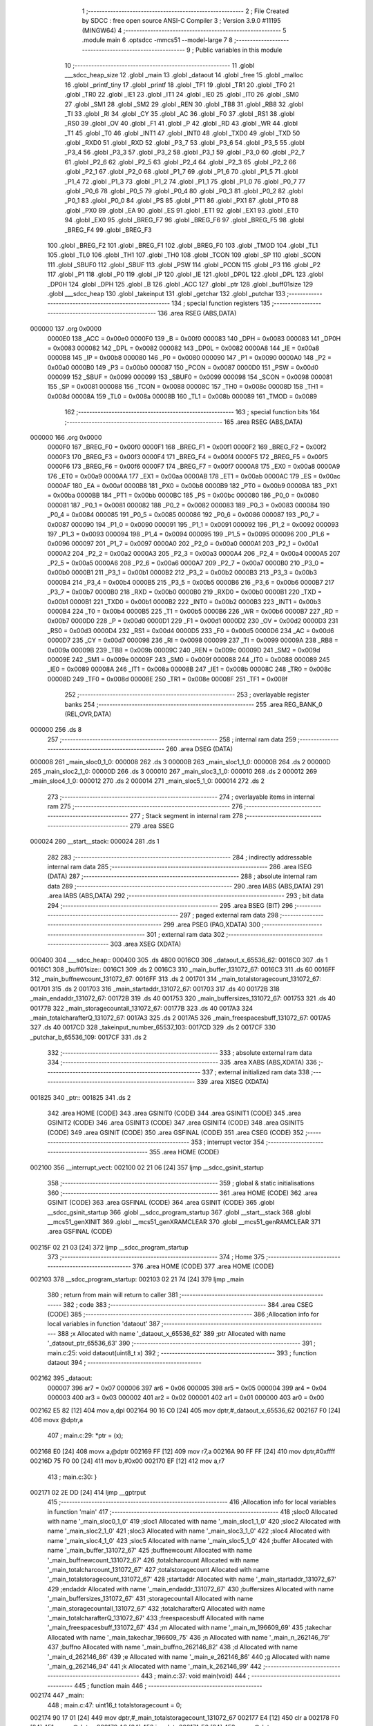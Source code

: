                                       1 ;--------------------------------------------------------
                                      2 ; File Created by SDCC : free open source ANSI-C Compiler
                                      3 ; Version 3.9.0 #11195 (MINGW64)
                                      4 ;--------------------------------------------------------
                                      5 	.module main
                                      6 	.optsdcc -mmcs51 --model-large
                                      7 	
                                      8 ;--------------------------------------------------------
                                      9 ; Public variables in this module
                                     10 ;--------------------------------------------------------
                                     11 	.globl ___sdcc_heap_size
                                     12 	.globl _main
                                     13 	.globl _dataout
                                     14 	.globl _free
                                     15 	.globl _malloc
                                     16 	.globl _printf_tiny
                                     17 	.globl _printf
                                     18 	.globl _TF1
                                     19 	.globl _TR1
                                     20 	.globl _TF0
                                     21 	.globl _TR0
                                     22 	.globl _IE1
                                     23 	.globl _IT1
                                     24 	.globl _IE0
                                     25 	.globl _IT0
                                     26 	.globl _SM0
                                     27 	.globl _SM1
                                     28 	.globl _SM2
                                     29 	.globl _REN
                                     30 	.globl _TB8
                                     31 	.globl _RB8
                                     32 	.globl _TI
                                     33 	.globl _RI
                                     34 	.globl _CY
                                     35 	.globl _AC
                                     36 	.globl _F0
                                     37 	.globl _RS1
                                     38 	.globl _RS0
                                     39 	.globl _OV
                                     40 	.globl _F1
                                     41 	.globl _P
                                     42 	.globl _RD
                                     43 	.globl _WR
                                     44 	.globl _T1
                                     45 	.globl _T0
                                     46 	.globl _INT1
                                     47 	.globl _INT0
                                     48 	.globl _TXD0
                                     49 	.globl _TXD
                                     50 	.globl _RXD0
                                     51 	.globl _RXD
                                     52 	.globl _P3_7
                                     53 	.globl _P3_6
                                     54 	.globl _P3_5
                                     55 	.globl _P3_4
                                     56 	.globl _P3_3
                                     57 	.globl _P3_2
                                     58 	.globl _P3_1
                                     59 	.globl _P3_0
                                     60 	.globl _P2_7
                                     61 	.globl _P2_6
                                     62 	.globl _P2_5
                                     63 	.globl _P2_4
                                     64 	.globl _P2_3
                                     65 	.globl _P2_2
                                     66 	.globl _P2_1
                                     67 	.globl _P2_0
                                     68 	.globl _P1_7
                                     69 	.globl _P1_6
                                     70 	.globl _P1_5
                                     71 	.globl _P1_4
                                     72 	.globl _P1_3
                                     73 	.globl _P1_2
                                     74 	.globl _P1_1
                                     75 	.globl _P1_0
                                     76 	.globl _P0_7
                                     77 	.globl _P0_6
                                     78 	.globl _P0_5
                                     79 	.globl _P0_4
                                     80 	.globl _P0_3
                                     81 	.globl _P0_2
                                     82 	.globl _P0_1
                                     83 	.globl _P0_0
                                     84 	.globl _PS
                                     85 	.globl _PT1
                                     86 	.globl _PX1
                                     87 	.globl _PT0
                                     88 	.globl _PX0
                                     89 	.globl _EA
                                     90 	.globl _ES
                                     91 	.globl _ET1
                                     92 	.globl _EX1
                                     93 	.globl _ET0
                                     94 	.globl _EX0
                                     95 	.globl _BREG_F7
                                     96 	.globl _BREG_F6
                                     97 	.globl _BREG_F5
                                     98 	.globl _BREG_F4
                                     99 	.globl _BREG_F3
                                    100 	.globl _BREG_F2
                                    101 	.globl _BREG_F1
                                    102 	.globl _BREG_F0
                                    103 	.globl _TMOD
                                    104 	.globl _TL1
                                    105 	.globl _TL0
                                    106 	.globl _TH1
                                    107 	.globl _TH0
                                    108 	.globl _TCON
                                    109 	.globl _SP
                                    110 	.globl _SCON
                                    111 	.globl _SBUF0
                                    112 	.globl _SBUF
                                    113 	.globl _PSW
                                    114 	.globl _PCON
                                    115 	.globl _P3
                                    116 	.globl _P2
                                    117 	.globl _P1
                                    118 	.globl _P0
                                    119 	.globl _IP
                                    120 	.globl _IE
                                    121 	.globl _DP0L
                                    122 	.globl _DPL
                                    123 	.globl _DP0H
                                    124 	.globl _DPH
                                    125 	.globl _B
                                    126 	.globl _ACC
                                    127 	.globl _ptr
                                    128 	.globl _buff01size
                                    129 	.globl ___sdcc_heap
                                    130 	.globl _takeinput
                                    131 	.globl _getchar
                                    132 	.globl _putchar
                                    133 ;--------------------------------------------------------
                                    134 ; special function registers
                                    135 ;--------------------------------------------------------
                                    136 	.area RSEG    (ABS,DATA)
      000000                        137 	.org 0x0000
                           0000E0   138 _ACC	=	0x00e0
                           0000F0   139 _B	=	0x00f0
                           000083   140 _DPH	=	0x0083
                           000083   141 _DP0H	=	0x0083
                           000082   142 _DPL	=	0x0082
                           000082   143 _DP0L	=	0x0082
                           0000A8   144 _IE	=	0x00a8
                           0000B8   145 _IP	=	0x00b8
                           000080   146 _P0	=	0x0080
                           000090   147 _P1	=	0x0090
                           0000A0   148 _P2	=	0x00a0
                           0000B0   149 _P3	=	0x00b0
                           000087   150 _PCON	=	0x0087
                           0000D0   151 _PSW	=	0x00d0
                           000099   152 _SBUF	=	0x0099
                           000099   153 _SBUF0	=	0x0099
                           000098   154 _SCON	=	0x0098
                           000081   155 _SP	=	0x0081
                           000088   156 _TCON	=	0x0088
                           00008C   157 _TH0	=	0x008c
                           00008D   158 _TH1	=	0x008d
                           00008A   159 _TL0	=	0x008a
                           00008B   160 _TL1	=	0x008b
                           000089   161 _TMOD	=	0x0089
                                    162 ;--------------------------------------------------------
                                    163 ; special function bits
                                    164 ;--------------------------------------------------------
                                    165 	.area RSEG    (ABS,DATA)
      000000                        166 	.org 0x0000
                           0000F0   167 _BREG_F0	=	0x00f0
                           0000F1   168 _BREG_F1	=	0x00f1
                           0000F2   169 _BREG_F2	=	0x00f2
                           0000F3   170 _BREG_F3	=	0x00f3
                           0000F4   171 _BREG_F4	=	0x00f4
                           0000F5   172 _BREG_F5	=	0x00f5
                           0000F6   173 _BREG_F6	=	0x00f6
                           0000F7   174 _BREG_F7	=	0x00f7
                           0000A8   175 _EX0	=	0x00a8
                           0000A9   176 _ET0	=	0x00a9
                           0000AA   177 _EX1	=	0x00aa
                           0000AB   178 _ET1	=	0x00ab
                           0000AC   179 _ES	=	0x00ac
                           0000AF   180 _EA	=	0x00af
                           0000B8   181 _PX0	=	0x00b8
                           0000B9   182 _PT0	=	0x00b9
                           0000BA   183 _PX1	=	0x00ba
                           0000BB   184 _PT1	=	0x00bb
                           0000BC   185 _PS	=	0x00bc
                           000080   186 _P0_0	=	0x0080
                           000081   187 _P0_1	=	0x0081
                           000082   188 _P0_2	=	0x0082
                           000083   189 _P0_3	=	0x0083
                           000084   190 _P0_4	=	0x0084
                           000085   191 _P0_5	=	0x0085
                           000086   192 _P0_6	=	0x0086
                           000087   193 _P0_7	=	0x0087
                           000090   194 _P1_0	=	0x0090
                           000091   195 _P1_1	=	0x0091
                           000092   196 _P1_2	=	0x0092
                           000093   197 _P1_3	=	0x0093
                           000094   198 _P1_4	=	0x0094
                           000095   199 _P1_5	=	0x0095
                           000096   200 _P1_6	=	0x0096
                           000097   201 _P1_7	=	0x0097
                           0000A0   202 _P2_0	=	0x00a0
                           0000A1   203 _P2_1	=	0x00a1
                           0000A2   204 _P2_2	=	0x00a2
                           0000A3   205 _P2_3	=	0x00a3
                           0000A4   206 _P2_4	=	0x00a4
                           0000A5   207 _P2_5	=	0x00a5
                           0000A6   208 _P2_6	=	0x00a6
                           0000A7   209 _P2_7	=	0x00a7
                           0000B0   210 _P3_0	=	0x00b0
                           0000B1   211 _P3_1	=	0x00b1
                           0000B2   212 _P3_2	=	0x00b2
                           0000B3   213 _P3_3	=	0x00b3
                           0000B4   214 _P3_4	=	0x00b4
                           0000B5   215 _P3_5	=	0x00b5
                           0000B6   216 _P3_6	=	0x00b6
                           0000B7   217 _P3_7	=	0x00b7
                           0000B0   218 _RXD	=	0x00b0
                           0000B0   219 _RXD0	=	0x00b0
                           0000B1   220 _TXD	=	0x00b1
                           0000B1   221 _TXD0	=	0x00b1
                           0000B2   222 _INT0	=	0x00b2
                           0000B3   223 _INT1	=	0x00b3
                           0000B4   224 _T0	=	0x00b4
                           0000B5   225 _T1	=	0x00b5
                           0000B6   226 _WR	=	0x00b6
                           0000B7   227 _RD	=	0x00b7
                           0000D0   228 _P	=	0x00d0
                           0000D1   229 _F1	=	0x00d1
                           0000D2   230 _OV	=	0x00d2
                           0000D3   231 _RS0	=	0x00d3
                           0000D4   232 _RS1	=	0x00d4
                           0000D5   233 _F0	=	0x00d5
                           0000D6   234 _AC	=	0x00d6
                           0000D7   235 _CY	=	0x00d7
                           000098   236 _RI	=	0x0098
                           000099   237 _TI	=	0x0099
                           00009A   238 _RB8	=	0x009a
                           00009B   239 _TB8	=	0x009b
                           00009C   240 _REN	=	0x009c
                           00009D   241 _SM2	=	0x009d
                           00009E   242 _SM1	=	0x009e
                           00009F   243 _SM0	=	0x009f
                           000088   244 _IT0	=	0x0088
                           000089   245 _IE0	=	0x0089
                           00008A   246 _IT1	=	0x008a
                           00008B   247 _IE1	=	0x008b
                           00008C   248 _TR0	=	0x008c
                           00008D   249 _TF0	=	0x008d
                           00008E   250 _TR1	=	0x008e
                           00008F   251 _TF1	=	0x008f
                                    252 ;--------------------------------------------------------
                                    253 ; overlayable register banks
                                    254 ;--------------------------------------------------------
                                    255 	.area REG_BANK_0	(REL,OVR,DATA)
      000000                        256 	.ds 8
                                    257 ;--------------------------------------------------------
                                    258 ; internal ram data
                                    259 ;--------------------------------------------------------
                                    260 	.area DSEG    (DATA)
      000008                        261 _main_sloc0_1_0:
      000008                        262 	.ds 3
      00000B                        263 _main_sloc1_1_0:
      00000B                        264 	.ds 2
      00000D                        265 _main_sloc2_1_0:
      00000D                        266 	.ds 3
      000010                        267 _main_sloc3_1_0:
      000010                        268 	.ds 2
      000012                        269 _main_sloc4_1_0:
      000012                        270 	.ds 2
      000014                        271 _main_sloc5_1_0:
      000014                        272 	.ds 2
                                    273 ;--------------------------------------------------------
                                    274 ; overlayable items in internal ram 
                                    275 ;--------------------------------------------------------
                                    276 ;--------------------------------------------------------
                                    277 ; Stack segment in internal ram 
                                    278 ;--------------------------------------------------------
                                    279 	.area	SSEG
      000024                        280 __start__stack:
      000024                        281 	.ds	1
                                    282 
                                    283 ;--------------------------------------------------------
                                    284 ; indirectly addressable internal ram data
                                    285 ;--------------------------------------------------------
                                    286 	.area ISEG    (DATA)
                                    287 ;--------------------------------------------------------
                                    288 ; absolute internal ram data
                                    289 ;--------------------------------------------------------
                                    290 	.area IABS    (ABS,DATA)
                                    291 	.area IABS    (ABS,DATA)
                                    292 ;--------------------------------------------------------
                                    293 ; bit data
                                    294 ;--------------------------------------------------------
                                    295 	.area BSEG    (BIT)
                                    296 ;--------------------------------------------------------
                                    297 ; paged external ram data
                                    298 ;--------------------------------------------------------
                                    299 	.area PSEG    (PAG,XDATA)
                                    300 ;--------------------------------------------------------
                                    301 ; external ram data
                                    302 ;--------------------------------------------------------
                                    303 	.area XSEG    (XDATA)
      000400                        304 ___sdcc_heap::
      000400                        305 	.ds 4800
      0016C0                        306 _dataout_x_65536_62:
      0016C0                        307 	.ds 1
      0016C1                        308 _buff01size::
      0016C1                        309 	.ds 2
      0016C3                        310 _main_buffer_131072_67:
      0016C3                        311 	.ds 60
      0016FF                        312 _main_buffnewcount_131072_67:
      0016FF                        313 	.ds 2
      001701                        314 _main_totalstoragecount_131072_67:
      001701                        315 	.ds 2
      001703                        316 _main_startaddr_131072_67:
      001703                        317 	.ds 40
      00172B                        318 _main_endaddr_131072_67:
      00172B                        319 	.ds 40
      001753                        320 _main_buffersizes_131072_67:
      001753                        321 	.ds 40
      00177B                        322 _main_storagecountall_131072_67:
      00177B                        323 	.ds 40
      0017A3                        324 _main_totalcharafterQ_131072_67:
      0017A3                        325 	.ds 2
      0017A5                        326 _main_freespacesbuff_131072_67:
      0017A5                        327 	.ds 40
      0017CD                        328 _takeinput_number_65537_103:
      0017CD                        329 	.ds 2
      0017CF                        330 _putchar_b_65536_109:
      0017CF                        331 	.ds 2
                                    332 ;--------------------------------------------------------
                                    333 ; absolute external ram data
                                    334 ;--------------------------------------------------------
                                    335 	.area XABS    (ABS,XDATA)
                                    336 ;--------------------------------------------------------
                                    337 ; external initialized ram data
                                    338 ;--------------------------------------------------------
                                    339 	.area XISEG   (XDATA)
      001825                        340 _ptr::
      001825                        341 	.ds 2
                                    342 	.area HOME    (CODE)
                                    343 	.area GSINIT0 (CODE)
                                    344 	.area GSINIT1 (CODE)
                                    345 	.area GSINIT2 (CODE)
                                    346 	.area GSINIT3 (CODE)
                                    347 	.area GSINIT4 (CODE)
                                    348 	.area GSINIT5 (CODE)
                                    349 	.area GSINIT  (CODE)
                                    350 	.area GSFINAL (CODE)
                                    351 	.area CSEG    (CODE)
                                    352 ;--------------------------------------------------------
                                    353 ; interrupt vector 
                                    354 ;--------------------------------------------------------
                                    355 	.area HOME    (CODE)
      002100                        356 __interrupt_vect:
      002100 02 21 06         [24]  357 	ljmp	__sdcc_gsinit_startup
                                    358 ;--------------------------------------------------------
                                    359 ; global & static initialisations
                                    360 ;--------------------------------------------------------
                                    361 	.area HOME    (CODE)
                                    362 	.area GSINIT  (CODE)
                                    363 	.area GSFINAL (CODE)
                                    364 	.area GSINIT  (CODE)
                                    365 	.globl __sdcc_gsinit_startup
                                    366 	.globl __sdcc_program_startup
                                    367 	.globl __start__stack
                                    368 	.globl __mcs51_genXINIT
                                    369 	.globl __mcs51_genXRAMCLEAR
                                    370 	.globl __mcs51_genRAMCLEAR
                                    371 	.area GSFINAL (CODE)
      00215F 02 21 03         [24]  372 	ljmp	__sdcc_program_startup
                                    373 ;--------------------------------------------------------
                                    374 ; Home
                                    375 ;--------------------------------------------------------
                                    376 	.area HOME    (CODE)
                                    377 	.area HOME    (CODE)
      002103                        378 __sdcc_program_startup:
      002103 02 21 74         [24]  379 	ljmp	_main
                                    380 ;	return from main will return to caller
                                    381 ;--------------------------------------------------------
                                    382 ; code
                                    383 ;--------------------------------------------------------
                                    384 	.area CSEG    (CODE)
                                    385 ;------------------------------------------------------------
                                    386 ;Allocation info for local variables in function 'dataout'
                                    387 ;------------------------------------------------------------
                                    388 ;x                         Allocated with name '_dataout_x_65536_62'
                                    389 ;ptr                       Allocated with name '_dataout_ptr_65536_63'
                                    390 ;------------------------------------------------------------
                                    391 ;	main.c:25: void dataout(uint8_t x)
                                    392 ;	-----------------------------------------
                                    393 ;	 function dataout
                                    394 ;	-----------------------------------------
      002162                        395 _dataout:
                           000007   396 	ar7 = 0x07
                           000006   397 	ar6 = 0x06
                           000005   398 	ar5 = 0x05
                           000004   399 	ar4 = 0x04
                           000003   400 	ar3 = 0x03
                           000002   401 	ar2 = 0x02
                           000001   402 	ar1 = 0x01
                           000000   403 	ar0 = 0x00
      002162 E5 82            [12]  404 	mov	a,dpl
      002164 90 16 C0         [24]  405 	mov	dptr,#_dataout_x_65536_62
      002167 F0               [24]  406 	movx	@dptr,a
                                    407 ;	main.c:29: *ptr = (x);
      002168 E0               [24]  408 	movx	a,@dptr
      002169 FF               [12]  409 	mov	r7,a
      00216A 90 FF FF         [24]  410 	mov	dptr,#0xffff
      00216D 75 F0 00         [24]  411 	mov	b,#0x00
      002170 EF               [12]  412 	mov	a,r7
                                    413 ;	main.c:30: }
      002171 02 2E DD         [24]  414 	ljmp	__gptrput
                                    415 ;------------------------------------------------------------
                                    416 ;Allocation info for local variables in function 'main'
                                    417 ;------------------------------------------------------------
                                    418 ;sloc0                     Allocated with name '_main_sloc0_1_0'
                                    419 ;sloc1                     Allocated with name '_main_sloc1_1_0'
                                    420 ;sloc2                     Allocated with name '_main_sloc2_1_0'
                                    421 ;sloc3                     Allocated with name '_main_sloc3_1_0'
                                    422 ;sloc4                     Allocated with name '_main_sloc4_1_0'
                                    423 ;sloc5                     Allocated with name '_main_sloc5_1_0'
                                    424 ;buffer                    Allocated with name '_main_buffer_131072_67'
                                    425 ;buffnewcount              Allocated with name '_main_buffnewcount_131072_67'
                                    426 ;totalcharcount            Allocated with name '_main_totalcharcount_131072_67'
                                    427 ;totalstoragecount         Allocated with name '_main_totalstoragecount_131072_67'
                                    428 ;startaddr                 Allocated with name '_main_startaddr_131072_67'
                                    429 ;endaddr                   Allocated with name '_main_endaddr_131072_67'
                                    430 ;buffersizes               Allocated with name '_main_buffersizes_131072_67'
                                    431 ;storagecountall           Allocated with name '_main_storagecountall_131072_67'
                                    432 ;totalcharafterQ           Allocated with name '_main_totalcharafterQ_131072_67'
                                    433 ;freespacesbuff            Allocated with name '_main_freespacesbuff_131072_67'
                                    434 ;m                         Allocated with name '_main_m_196609_69'
                                    435 ;takechar                  Allocated with name '_main_takechar_196609_75'
                                    436 ;n                         Allocated with name '_main_n_262146_79'
                                    437 ;buffno                    Allocated with name '_main_buffno_262146_82'
                                    438 ;d                         Allocated with name '_main_d_262146_86'
                                    439 ;e                         Allocated with name '_main_e_262146_86'
                                    440 ;g                         Allocated with name '_main_g_262146_94'
                                    441 ;k                         Allocated with name '_main_k_262146_99'
                                    442 ;------------------------------------------------------------
                                    443 ;	main.c:37: void main(void)
                                    444 ;	-----------------------------------------
                                    445 ;	 function main
                                    446 ;	-----------------------------------------
      002174                        447 _main:
                                    448 ;	main.c:47: uint16_t totalstoragecount = 0;
      002174 90 17 01         [24]  449 	mov	dptr,#_main_totalstoragecount_131072_67
      002177 E4               [12]  450 	clr	a
      002178 F0               [24]  451 	movx	@dptr,a
      002179 A3               [24]  452 	inc	dptr
      00217A F0               [24]  453 	movx	@dptr,a
                                    454 ;	main.c:52: uint16_t totalcharafterQ =0;
      00217B 90 17 A3         [24]  455 	mov	dptr,#_main_totalcharafterQ_131072_67
      00217E F0               [24]  456 	movx	@dptr,a
      00217F A3               [24]  457 	inc	dptr
      002180 F0               [24]  458 	movx	@dptr,a
                                    459 ;	main.c:61: while(1)
      002181 7E 00            [12]  460 	mov	r6,#0x00
      002183 7F 00            [12]  461 	mov	r7,#0x00
      002185                        462 00112$:
                                    463 ;	main.c:64: printf("### Enter a valid buffer size for buffer 0 and 1 ###");
      002185 C0 07            [24]  464 	push	ar7
      002187 C0 06            [24]  465 	push	ar6
      002189 74 6C            [12]  466 	mov	a,#___str_0
      00218B C0 E0            [24]  467 	push	acc
      00218D 74 3D            [12]  468 	mov	a,#(___str_0 >> 8)
      00218F C0 E0            [24]  469 	push	acc
      002191 74 80            [12]  470 	mov	a,#0x80
      002193 C0 E0            [24]  471 	push	acc
      002195 12 33 28         [24]  472 	lcall	_printf
      002198 15 81            [12]  473 	dec	sp
      00219A 15 81            [12]  474 	dec	sp
      00219C 15 81            [12]  475 	dec	sp
                                    476 ;	main.c:65: uint16_t m= takeinput();
      00219E 12 2C 9A         [24]  477 	lcall	_takeinput
      0021A1 AC 82            [24]  478 	mov	r4,dpl
      0021A3 AD 83            [24]  479 	mov	r5,dph
      0021A5 D0 06            [24]  480 	pop	ar6
      0021A7 D0 07            [24]  481 	pop	ar7
                                    482 ;	main.c:66: if (m>=32 && m<=3200)
      0021A9 8C 02            [24]  483 	mov	ar2,r4
      0021AB 8D 03            [24]  484 	mov	ar3,r5
      0021AD C3               [12]  485 	clr	c
      0021AE EA               [12]  486 	mov	a,r2
      0021AF 94 20            [12]  487 	subb	a,#0x20
      0021B1 EB               [12]  488 	mov	a,r3
      0021B2 94 00            [12]  489 	subb	a,#0x00
      0021B4 40 37            [24]  490 	jc	00102$
      0021B6 8C 02            [24]  491 	mov	ar2,r4
      0021B8 8D 03            [24]  492 	mov	ar3,r5
      0021BA C3               [12]  493 	clr	c
      0021BB 74 80            [12]  494 	mov	a,#0x80
      0021BD 9A               [12]  495 	subb	a,r2
      0021BE 74 0C            [12]  496 	mov	a,#0x0c
      0021C0 9B               [12]  497 	subb	a,r3
      0021C1 40 2A            [24]  498 	jc	00102$
                                    499 ;	main.c:69: buffer[0] = (uint8_t *)malloc(m);
      0021C3 8C 82            [24]  500 	mov	dpl,r4
      0021C5 8D 83            [24]  501 	mov	dph,r5
      0021C7 C0 07            [24]  502 	push	ar7
      0021C9 C0 06            [24]  503 	push	ar6
      0021CB C0 05            [24]  504 	push	ar5
      0021CD C0 04            [24]  505 	push	ar4
      0021CF 12 30 3D         [24]  506 	lcall	_malloc
      0021D2 AA 82            [24]  507 	mov	r2,dpl
      0021D4 AB 83            [24]  508 	mov	r3,dph
      0021D6 D0 04            [24]  509 	pop	ar4
      0021D8 D0 05            [24]  510 	pop	ar5
      0021DA D0 06            [24]  511 	pop	ar6
      0021DC D0 07            [24]  512 	pop	ar7
      0021DE 8B 01            [24]  513 	mov	ar1,r3
      0021E0 7B 00            [12]  514 	mov	r3,#0x00
      0021E2 90 16 C3         [24]  515 	mov	dptr,#_main_buffer_131072_67
      0021E5 EA               [12]  516 	mov	a,r2
      0021E6 F0               [24]  517 	movx	@dptr,a
      0021E7 E9               [12]  518 	mov	a,r1
      0021E8 A3               [24]  519 	inc	dptr
      0021E9 F0               [24]  520 	movx	@dptr,a
      0021EA EB               [12]  521 	mov	a,r3
      0021EB A3               [24]  522 	inc	dptr
      0021EC F0               [24]  523 	movx	@dptr,a
      0021ED                        524 00102$:
                                    525 ;	main.c:78: if (buffer[0] == 0)
      0021ED 90 16 C3         [24]  526 	mov	dptr,#_main_buffer_131072_67
      0021F0 E0               [24]  527 	movx	a,@dptr
      0021F1 F9               [12]  528 	mov	r1,a
      0021F2 A3               [24]  529 	inc	dptr
      0021F3 E0               [24]  530 	movx	a,@dptr
      0021F4 FA               [12]  531 	mov	r2,a
      0021F5 A3               [24]  532 	inc	dptr
      0021F6 E0               [24]  533 	movx	a,@dptr
      0021F7 E9               [12]  534 	mov	a,r1
      0021F8 4A               [12]  535 	orl	a,r2
      0021F9 70 22            [24]  536 	jnz	00105$
                                    537 ;	main.c:79: printf_tiny("\n \rMalloc buffer0 failed\n\r"); //j,hgtjkygk
      0021FB C0 07            [24]  538 	push	ar7
      0021FD C0 06            [24]  539 	push	ar6
      0021FF C0 05            [24]  540 	push	ar5
      002201 C0 04            [24]  541 	push	ar4
      002203 74 A1            [12]  542 	mov	a,#___str_1
      002205 C0 E0            [24]  543 	push	acc
      002207 74 3D            [12]  544 	mov	a,#(___str_1 >> 8)
      002209 C0 E0            [24]  545 	push	acc
      00220B 12 2E F8         [24]  546 	lcall	_printf_tiny
      00220E 15 81            [12]  547 	dec	sp
      002210 15 81            [12]  548 	dec	sp
      002212 D0 04            [24]  549 	pop	ar4
      002214 D0 05            [24]  550 	pop	ar5
      002216 D0 06            [24]  551 	pop	ar6
      002218 D0 07            [24]  552 	pop	ar7
      00221A 02 22 AF         [24]  553 	ljmp	00106$
      00221D                        554 00105$:
                                    555 ;	main.c:82: printf_tiny("\n \rMalloc buffer0 passed\n\r");
      00221D C0 07            [24]  556 	push	ar7
      00221F C0 06            [24]  557 	push	ar6
      002221 C0 05            [24]  558 	push	ar5
      002223 C0 04            [24]  559 	push	ar4
      002225 74 BC            [12]  560 	mov	a,#___str_2
      002227 C0 E0            [24]  561 	push	acc
      002229 74 3D            [12]  562 	mov	a,#(___str_2 >> 8)
      00222B C0 E0            [24]  563 	push	acc
      00222D 12 2E F8         [24]  564 	lcall	_printf_tiny
      002230 15 81            [12]  565 	dec	sp
      002232 15 81            [12]  566 	dec	sp
      002234 D0 04            [24]  567 	pop	ar4
      002236 D0 05            [24]  568 	pop	ar5
      002238 D0 06            [24]  569 	pop	ar6
      00223A D0 07            [24]  570 	pop	ar7
                                    571 ;	main.c:84: startaddr[0]= (int)buffer[0];
      00223C 90 16 C3         [24]  572 	mov	dptr,#_main_buffer_131072_67
      00223F E0               [24]  573 	movx	a,@dptr
      002240 FA               [12]  574 	mov	r2,a
      002241 A3               [24]  575 	inc	dptr
      002242 E0               [24]  576 	movx	a,@dptr
      002243 FB               [12]  577 	mov	r3,a
      002244 90 17 03         [24]  578 	mov	dptr,#_main_startaddr_131072_67
      002247 EA               [12]  579 	mov	a,r2
      002248 F0               [24]  580 	movx	@dptr,a
      002249 EB               [12]  581 	mov	a,r3
      00224A A3               [24]  582 	inc	dptr
      00224B F0               [24]  583 	movx	@dptr,a
                                    584 ;	main.c:85: endaddr[0]= (int)(buffer[0]+ m);
      00224C 90 16 C3         [24]  585 	mov	dptr,#_main_buffer_131072_67
      00224F E0               [24]  586 	movx	a,@dptr
      002250 F9               [12]  587 	mov	r1,a
      002251 A3               [24]  588 	inc	dptr
      002252 E0               [24]  589 	movx	a,@dptr
      002253 FA               [12]  590 	mov	r2,a
      002254 A3               [24]  591 	inc	dptr
      002255 E0               [24]  592 	movx	a,@dptr
      002256 EC               [12]  593 	mov	a,r4
      002257 29               [12]  594 	add	a,r1
      002258 F9               [12]  595 	mov	r1,a
      002259 ED               [12]  596 	mov	a,r5
      00225A 3A               [12]  597 	addc	a,r2
      00225B FA               [12]  598 	mov	r2,a
      00225C 90 17 2B         [24]  599 	mov	dptr,#_main_endaddr_131072_67
      00225F E9               [12]  600 	mov	a,r1
      002260 F0               [24]  601 	movx	@dptr,a
      002261 EA               [12]  602 	mov	a,r2
      002262 A3               [24]  603 	inc	dptr
      002263 F0               [24]  604 	movx	@dptr,a
                                    605 ;	main.c:86: buffersizes[0]= m;
      002264 90 17 53         [24]  606 	mov	dptr,#_main_buffersizes_131072_67
      002267 EC               [12]  607 	mov	a,r4
      002268 F0               [24]  608 	movx	@dptr,a
      002269 ED               [12]  609 	mov	a,r5
      00226A A3               [24]  610 	inc	dptr
      00226B F0               [24]  611 	movx	@dptr,a
                                    612 ;	main.c:87: printf("\n \rBuffer 0 created at :0X0%x \n \r",startaddr[buffnewcount]);
      00226C EE               [12]  613 	mov	a,r6
      00226D 2E               [12]  614 	add	a,r6
      00226E FA               [12]  615 	mov	r2,a
      00226F EF               [12]  616 	mov	a,r7
      002270 33               [12]  617 	rlc	a
      002271 FB               [12]  618 	mov	r3,a
      002272 EA               [12]  619 	mov	a,r2
      002273 24 03            [12]  620 	add	a,#_main_startaddr_131072_67
      002275 F5 82            [12]  621 	mov	dpl,a
      002277 EB               [12]  622 	mov	a,r3
      002278 34 17            [12]  623 	addc	a,#(_main_startaddr_131072_67 >> 8)
      00227A F5 83            [12]  624 	mov	dph,a
      00227C E0               [24]  625 	movx	a,@dptr
      00227D FA               [12]  626 	mov	r2,a
      00227E A3               [24]  627 	inc	dptr
      00227F E0               [24]  628 	movx	a,@dptr
      002280 FB               [12]  629 	mov	r3,a
      002281 C0 07            [24]  630 	push	ar7
      002283 C0 06            [24]  631 	push	ar6
      002285 C0 05            [24]  632 	push	ar5
      002287 C0 04            [24]  633 	push	ar4
      002289 C0 02            [24]  634 	push	ar2
      00228B C0 03            [24]  635 	push	ar3
      00228D 74 D7            [12]  636 	mov	a,#___str_3
      00228F C0 E0            [24]  637 	push	acc
      002291 74 3D            [12]  638 	mov	a,#(___str_3 >> 8)
      002293 C0 E0            [24]  639 	push	acc
      002295 74 80            [12]  640 	mov	a,#0x80
      002297 C0 E0            [24]  641 	push	acc
      002299 12 33 28         [24]  642 	lcall	_printf
      00229C E5 81            [12]  643 	mov	a,sp
      00229E 24 FB            [12]  644 	add	a,#0xfb
      0022A0 F5 81            [12]  645 	mov	sp,a
      0022A2 D0 04            [24]  646 	pop	ar4
      0022A4 D0 05            [24]  647 	pop	ar5
      0022A6 D0 06            [24]  648 	pop	ar6
      0022A8 D0 07            [24]  649 	pop	ar7
                                    650 ;	main.c:88: buffnewcount++;
      0022AA 0E               [12]  651 	inc	r6
      0022AB BE 00 01         [24]  652 	cjne	r6,#0x00,00300$
      0022AE 0F               [12]  653 	inc	r7
      0022AF                        654 00300$:
      0022AF                        655 00106$:
                                    656 ;	main.c:91: if (m<1980 && buffer[0] !=0)
      0022AF 8C 02            [24]  657 	mov	ar2,r4
      0022B1 8D 03            [24]  658 	mov	ar3,r5
      0022B3 C3               [12]  659 	clr	c
      0022B4 EA               [12]  660 	mov	a,r2
      0022B5 94 BC            [12]  661 	subb	a,#0xbc
      0022B7 EB               [12]  662 	mov	a,r3
      0022B8 94 07            [12]  663 	subb	a,#0x07
      0022BA 40 03            [24]  664 	jc	00301$
      0022BC 02 23 A6         [24]  665 	ljmp	00108$
      0022BF                        666 00301$:
      0022BF 90 16 C3         [24]  667 	mov	dptr,#_main_buffer_131072_67
      0022C2 E0               [24]  668 	movx	a,@dptr
      0022C3 F9               [12]  669 	mov	r1,a
      0022C4 A3               [24]  670 	inc	dptr
      0022C5 E0               [24]  671 	movx	a,@dptr
      0022C6 FA               [12]  672 	mov	r2,a
      0022C7 A3               [24]  673 	inc	dptr
      0022C8 E0               [24]  674 	movx	a,@dptr
      0022C9 FB               [12]  675 	mov	r3,a
      0022CA E9               [12]  676 	mov	a,r1
      0022CB 4A               [12]  677 	orl	a,r2
      0022CC 70 03            [24]  678 	jnz	00302$
      0022CE 02 23 A6         [24]  679 	ljmp	00108$
      0022D1                        680 00302$:
                                    681 ;	main.c:93: buffer[1] = (uint8_t *)malloc(m);
      0022D1 8C 82            [24]  682 	mov	dpl,r4
      0022D3 8D 83            [24]  683 	mov	dph,r5
      0022D5 C0 07            [24]  684 	push	ar7
      0022D7 C0 06            [24]  685 	push	ar6
      0022D9 C0 05            [24]  686 	push	ar5
      0022DB C0 04            [24]  687 	push	ar4
      0022DD 12 30 3D         [24]  688 	lcall	_malloc
      0022E0 AA 82            [24]  689 	mov	r2,dpl
      0022E2 AB 83            [24]  690 	mov	r3,dph
      0022E4 D0 04            [24]  691 	pop	ar4
      0022E6 D0 05            [24]  692 	pop	ar5
      0022E8 8A 08            [24]  693 	mov	_main_sloc0_1_0,r2
      0022EA 8B 09            [24]  694 	mov	(_main_sloc0_1_0 + 1),r3
      0022EC 75 0A 00         [24]  695 	mov	(_main_sloc0_1_0 + 2),#0x00
      0022EF 90 16 C6         [24]  696 	mov	dptr,#(_main_buffer_131072_67 + 0x0003)
      0022F2 E5 08            [12]  697 	mov	a,_main_sloc0_1_0
      0022F4 F0               [24]  698 	movx	@dptr,a
      0022F5 E5 09            [12]  699 	mov	a,(_main_sloc0_1_0 + 1)
      0022F7 A3               [24]  700 	inc	dptr
      0022F8 F0               [24]  701 	movx	@dptr,a
      0022F9 E5 0A            [12]  702 	mov	a,(_main_sloc0_1_0 + 2)
      0022FB A3               [24]  703 	inc	dptr
      0022FC F0               [24]  704 	movx	@dptr,a
                                    705 ;	main.c:94: startaddr[1]= (int)buffer[1];
      0022FD A8 08            [24]  706 	mov	r0,_main_sloc0_1_0
      0022FF AB 09            [24]  707 	mov	r3,(_main_sloc0_1_0 + 1)
      002301 90 17 05         [24]  708 	mov	dptr,#(_main_startaddr_131072_67 + 0x0002)
      002304 E8               [12]  709 	mov	a,r0
      002305 F0               [24]  710 	movx	@dptr,a
      002306 EB               [12]  711 	mov	a,r3
      002307 A3               [24]  712 	inc	dptr
      002308 F0               [24]  713 	movx	@dptr,a
                                    714 ;	main.c:95: endaddr[1]= (int)(buffer[1]+ m);
      002309 EC               [12]  715 	mov	a,r4
      00230A 25 08            [12]  716 	add	a,_main_sloc0_1_0
      00230C F9               [12]  717 	mov	r1,a
      00230D ED               [12]  718 	mov	a,r5
      00230E 35 09            [12]  719 	addc	a,(_main_sloc0_1_0 + 1)
      002310 FA               [12]  720 	mov	r2,a
      002311 90 17 2D         [24]  721 	mov	dptr,#(_main_endaddr_131072_67 + 0x0002)
      002314 E9               [12]  722 	mov	a,r1
      002315 F0               [24]  723 	movx	@dptr,a
      002316 EA               [12]  724 	mov	a,r2
      002317 A3               [24]  725 	inc	dptr
      002318 F0               [24]  726 	movx	@dptr,a
                                    727 ;	main.c:96: buffersizes[1]= m;
      002319 90 17 55         [24]  728 	mov	dptr,#(_main_buffersizes_131072_67 + 0x0002)
      00231C EC               [12]  729 	mov	a,r4
      00231D F0               [24]  730 	movx	@dptr,a
      00231E ED               [12]  731 	mov	a,r5
      00231F A3               [24]  732 	inc	dptr
      002320 F0               [24]  733 	movx	@dptr,a
                                    734 ;	main.c:97: buff01size=m;
      002321 90 16 C1         [24]  735 	mov	dptr,#_buff01size
      002324 EC               [12]  736 	mov	a,r4
      002325 F0               [24]  737 	movx	@dptr,a
      002326 ED               [12]  738 	mov	a,r5
      002327 A3               [24]  739 	inc	dptr
      002328 F0               [24]  740 	movx	@dptr,a
                                    741 ;	main.c:98: printf_tiny("\n \rMalloc buffer1 passed \n \r");
      002329 74 F9            [12]  742 	mov	a,#___str_4
      00232B C0 E0            [24]  743 	push	acc
      00232D 74 3D            [12]  744 	mov	a,#(___str_4 >> 8)
      00232F C0 E0            [24]  745 	push	acc
      002331 12 2E F8         [24]  746 	lcall	_printf_tiny
      002334 15 81            [12]  747 	dec	sp
      002336 15 81            [12]  748 	dec	sp
      002338 D0 06            [24]  749 	pop	ar6
      00233A D0 07            [24]  750 	pop	ar7
                                    751 ;	main.c:99: printf("\n \rBuffer 1 created at : :0X0%x \n \r",startaddr[buffnewcount]);
      00233C EE               [12]  752 	mov	a,r6
      00233D 2E               [12]  753 	add	a,r6
      00233E FC               [12]  754 	mov	r4,a
      00233F EF               [12]  755 	mov	a,r7
      002340 33               [12]  756 	rlc	a
      002341 FD               [12]  757 	mov	r5,a
      002342 EC               [12]  758 	mov	a,r4
      002343 24 03            [12]  759 	add	a,#_main_startaddr_131072_67
      002345 F5 82            [12]  760 	mov	dpl,a
      002347 ED               [12]  761 	mov	a,r5
      002348 34 17            [12]  762 	addc	a,#(_main_startaddr_131072_67 >> 8)
      00234A F5 83            [12]  763 	mov	dph,a
      00234C E0               [24]  764 	movx	a,@dptr
      00234D FC               [12]  765 	mov	r4,a
      00234E A3               [24]  766 	inc	dptr
      00234F E0               [24]  767 	movx	a,@dptr
      002350 FD               [12]  768 	mov	r5,a
      002351 C0 07            [24]  769 	push	ar7
      002353 C0 06            [24]  770 	push	ar6
      002355 C0 04            [24]  771 	push	ar4
      002357 C0 05            [24]  772 	push	ar5
      002359 74 16            [12]  773 	mov	a,#___str_5
      00235B C0 E0            [24]  774 	push	acc
      00235D 74 3E            [12]  775 	mov	a,#(___str_5 >> 8)
      00235F C0 E0            [24]  776 	push	acc
      002361 74 80            [12]  777 	mov	a,#0x80
      002363 C0 E0            [24]  778 	push	acc
      002365 12 33 28         [24]  779 	lcall	_printf
      002368 E5 81            [12]  780 	mov	a,sp
      00236A 24 FB            [12]  781 	add	a,#0xfb
      00236C F5 81            [12]  782 	mov	sp,a
      00236E D0 06            [24]  783 	pop	ar6
      002370 D0 07            [24]  784 	pop	ar7
                                    785 ;	main.c:100: buffnewcount++;
      002372 90 16 FF         [24]  786 	mov	dptr,#_main_buffnewcount_131072_67
      002375 74 01            [12]  787 	mov	a,#0x01
      002377 2E               [12]  788 	add	a,r6
      002378 F0               [24]  789 	movx	@dptr,a
      002379 E4               [12]  790 	clr	a
      00237A 3F               [12]  791 	addc	a,r7
      00237B A3               [24]  792 	inc	dptr
      00237C F0               [24]  793 	movx	@dptr,a
                                    794 ;	main.c:101: storagecountall[0]=0;
      00237D 90 17 7B         [24]  795 	mov	dptr,#_main_storagecountall_131072_67
      002380 E4               [12]  796 	clr	a
      002381 F0               [24]  797 	movx	@dptr,a
      002382 A3               [24]  798 	inc	dptr
      002383 F0               [24]  799 	movx	@dptr,a
                                    800 ;	main.c:102: freespacesbuff[0]=buff01size;
      002384 90 16 C1         [24]  801 	mov	dptr,#_buff01size
      002387 E0               [24]  802 	movx	a,@dptr
      002388 FC               [12]  803 	mov	r4,a
      002389 A3               [24]  804 	inc	dptr
      00238A E0               [24]  805 	movx	a,@dptr
      00238B FD               [12]  806 	mov	r5,a
      00238C 90 17 A5         [24]  807 	mov	dptr,#_main_freespacesbuff_131072_67
      00238F EC               [12]  808 	mov	a,r4
      002390 F0               [24]  809 	movx	@dptr,a
      002391 ED               [12]  810 	mov	a,r5
      002392 A3               [24]  811 	inc	dptr
      002393 F0               [24]  812 	movx	@dptr,a
                                    813 ;	main.c:103: freespacesbuff[1]= buff01size;
      002394 90 16 C1         [24]  814 	mov	dptr,#_buff01size
      002397 E0               [24]  815 	movx	a,@dptr
      002398 FC               [12]  816 	mov	r4,a
      002399 A3               [24]  817 	inc	dptr
      00239A E0               [24]  818 	movx	a,@dptr
      00239B FD               [12]  819 	mov	r5,a
      00239C 90 17 A7         [24]  820 	mov	dptr,#(_main_freespacesbuff_131072_67 + 0x0002)
      00239F EC               [12]  821 	mov	a,r4
      0023A0 F0               [24]  822 	movx	@dptr,a
      0023A1 ED               [12]  823 	mov	a,r5
      0023A2 A3               [24]  824 	inc	dptr
      0023A3 F0               [24]  825 	movx	@dptr,a
                                    826 ;	main.c:104: break;
      0023A4 80 2E            [24]  827 	sjmp	00194$
      0023A6                        828 00108$:
                                    829 ;	main.c:108: free(buffer[0]);
      0023A6 90 16 C3         [24]  830 	mov	dptr,#_main_buffer_131072_67
      0023A9 E0               [24]  831 	movx	a,@dptr
      0023AA FB               [12]  832 	mov	r3,a
      0023AB A3               [24]  833 	inc	dptr
      0023AC E0               [24]  834 	movx	a,@dptr
      0023AD FC               [12]  835 	mov	r4,a
      0023AE A3               [24]  836 	inc	dptr
      0023AF E0               [24]  837 	movx	a,@dptr
      0023B0 FD               [12]  838 	mov	r5,a
      0023B1 8B 82            [24]  839 	mov	dpl,r3
      0023B3 8C 83            [24]  840 	mov	dph,r4
      0023B5 8D F0            [24]  841 	mov	b,r5
      0023B7 C0 07            [24]  842 	push	ar7
      0023B9 C0 06            [24]  843 	push	ar6
      0023BB 12 2D 86         [24]  844 	lcall	_free
                                    845 ;	main.c:109: printf_tiny("\n \rMalloc buffer1 failed so reenter value\n\r");
      0023BE 74 3A            [12]  846 	mov	a,#___str_6
      0023C0 C0 E0            [24]  847 	push	acc
      0023C2 74 3E            [12]  848 	mov	a,#(___str_6 >> 8)
      0023C4 C0 E0            [24]  849 	push	acc
      0023C6 12 2E F8         [24]  850 	lcall	_printf_tiny
      0023C9 15 81            [12]  851 	dec	sp
      0023CB 15 81            [12]  852 	dec	sp
      0023CD D0 06            [24]  853 	pop	ar6
      0023CF D0 07            [24]  854 	pop	ar7
      0023D1 02 21 85         [24]  855 	ljmp	00112$
                                    856 ;	main.c:114: while(1)
      0023D4                        857 00194$:
      0023D4 90 16 FF         [24]  858 	mov	dptr,#_main_buffnewcount_131072_67
      0023D7 E0               [24]  859 	movx	a,@dptr
      0023D8 F5 12            [12]  860 	mov	_main_sloc4_1_0,a
      0023DA A3               [24]  861 	inc	dptr
      0023DB E0               [24]  862 	movx	a,@dptr
      0023DC F5 13            [12]  863 	mov	(_main_sloc4_1_0 + 1),a
      0023DE 7C 00            [12]  864 	mov	r4,#0x00
      0023E0 7D 00            [12]  865 	mov	r5,#0x00
      0023E2                        866 00148$:
                                    867 ;	main.c:116: printf("\n\r ####### Select from the command options below ##########");
      0023E2 C0 05            [24]  868 	push	ar5
      0023E4 C0 04            [24]  869 	push	ar4
      0023E6 74 66            [12]  870 	mov	a,#___str_7
      0023E8 C0 E0            [24]  871 	push	acc
      0023EA 74 3E            [12]  872 	mov	a,#(___str_7 >> 8)
      0023EC C0 E0            [24]  873 	push	acc
      0023EE 74 80            [12]  874 	mov	a,#0x80
      0023F0 C0 E0            [24]  875 	push	acc
      0023F2 12 33 28         [24]  876 	lcall	_printf
      0023F5 15 81            [12]  877 	dec	sp
      0023F7 15 81            [12]  878 	dec	sp
      0023F9 15 81            [12]  879 	dec	sp
                                    880 ;	main.c:117: printf("\n \r 1. '+' Sign --> Add a New Buffer");
      0023FB 74 A2            [12]  881 	mov	a,#___str_8
      0023FD C0 E0            [24]  882 	push	acc
      0023FF 74 3E            [12]  883 	mov	a,#(___str_8 >> 8)
      002401 C0 E0            [24]  884 	push	acc
      002403 74 80            [12]  885 	mov	a,#0x80
      002405 C0 E0            [24]  886 	push	acc
      002407 12 33 28         [24]  887 	lcall	_printf
      00240A 15 81            [12]  888 	dec	sp
      00240C 15 81            [12]  889 	dec	sp
      00240E 15 81            [12]  890 	dec	sp
                                    891 ;	main.c:118: printf("\n \r 2. '-' Sign --> Clean a Buffer");
      002410 74 C7            [12]  892 	mov	a,#___str_9
      002412 C0 E0            [24]  893 	push	acc
      002414 74 3E            [12]  894 	mov	a,#(___str_9 >> 8)
      002416 C0 E0            [24]  895 	push	acc
      002418 74 80            [12]  896 	mov	a,#0x80
      00241A C0 E0            [24]  897 	push	acc
      00241C 12 33 28         [24]  898 	lcall	_printf
      00241F 15 81            [12]  899 	dec	sp
      002421 15 81            [12]  900 	dec	sp
      002423 15 81            [12]  901 	dec	sp
                                    902 ;	main.c:119: printf("\n \r 3. '?' Sign --> Display a Detailed Heap Report");
      002425 74 EA            [12]  903 	mov	a,#___str_10
      002427 C0 E0            [24]  904 	push	acc
      002429 74 3E            [12]  905 	mov	a,#(___str_10 >> 8)
      00242B C0 E0            [24]  906 	push	acc
      00242D 74 80            [12]  907 	mov	a,#0x80
      00242F C0 E0            [24]  908 	push	acc
      002431 12 33 28         [24]  909 	lcall	_printf
      002434 15 81            [12]  910 	dec	sp
      002436 15 81            [12]  911 	dec	sp
      002438 15 81            [12]  912 	dec	sp
                                    913 ;	main.c:120: printf("\n \r 4. '@' Sign --> Clear all Buffers Data and Start Again");
      00243A 74 1D            [12]  914 	mov	a,#___str_11
      00243C C0 E0            [24]  915 	push	acc
      00243E 74 3F            [12]  916 	mov	a,#(___str_11 >> 8)
      002440 C0 E0            [24]  917 	push	acc
      002442 74 80            [12]  918 	mov	a,#0x80
      002444 C0 E0            [24]  919 	push	acc
      002446 12 33 28         [24]  920 	lcall	_printf
      002449 15 81            [12]  921 	dec	sp
      00244B 15 81            [12]  922 	dec	sp
      00244D 15 81            [12]  923 	dec	sp
                                    924 ;	main.c:121: printf("\n \r 5. 'a'-'z'  --> Store these Characters in Buffer 0");
      00244F 74 58            [12]  925 	mov	a,#___str_12
      002451 C0 E0            [24]  926 	push	acc
      002453 74 3F            [12]  927 	mov	a,#(___str_12 >> 8)
      002455 C0 E0            [24]  928 	push	acc
      002457 74 80            [12]  929 	mov	a,#0x80
      002459 C0 E0            [24]  930 	push	acc
      00245B 12 33 28         [24]  931 	lcall	_printf
      00245E 15 81            [12]  932 	dec	sp
      002460 15 81            [12]  933 	dec	sp
      002462 15 81            [12]  934 	dec	sp
                                    935 ;	main.c:122: printf("##############################################################");
      002464 74 8F            [12]  936 	mov	a,#___str_13
      002466 C0 E0            [24]  937 	push	acc
      002468 74 3F            [12]  938 	mov	a,#(___str_13 >> 8)
      00246A C0 E0            [24]  939 	push	acc
      00246C 74 80            [12]  940 	mov	a,#0x80
      00246E C0 E0            [24]  941 	push	acc
      002470 12 33 28         [24]  942 	lcall	_printf
      002473 15 81            [12]  943 	dec	sp
      002475 15 81            [12]  944 	dec	sp
      002477 15 81            [12]  945 	dec	sp
                                    946 ;	main.c:123: printf_tiny("\n \rEnter character \n \r");
      002479 74 CE            [12]  947 	mov	a,#___str_14
      00247B C0 E0            [24]  948 	push	acc
      00247D 74 3F            [12]  949 	mov	a,#(___str_14 >> 8)
      00247F C0 E0            [24]  950 	push	acc
      002481 12 2E F8         [24]  951 	lcall	_printf_tiny
      002484 15 81            [12]  952 	dec	sp
      002486 15 81            [12]  953 	dec	sp
                                    954 ;	main.c:124: uint16_t takechar = getchar();
      002488 12 2D 5B         [24]  955 	lcall	_getchar
      00248B 85 82 14         [24]  956 	mov	_main_sloc5_1_0,dpl
      00248E 85 83 15         [24]  957 	mov	(_main_sloc5_1_0 + 1),dph
      002491 D0 04            [24]  958 	pop	ar4
      002493 D0 05            [24]  959 	pop	ar5
                                    960 ;	main.c:125: totalcharcount++;
      002495 0C               [12]  961 	inc	r4
      002496 BC 00 01         [24]  962 	cjne	r4,#0x00,00303$
      002499 0D               [12]  963 	inc	r5
      00249A                        964 00303$:
                                    965 ;	main.c:126: if(takechar !='?')
      00249A 74 3F            [12]  966 	mov	a,#0x3f
      00249C B5 14 06         [24]  967 	cjne	a,_main_sloc5_1_0,00304$
      00249F E4               [12]  968 	clr	a
      0024A0 B5 15 02         [24]  969 	cjne	a,(_main_sloc5_1_0 + 1),00304$
      0024A3 80 0C            [24]  970 	sjmp	00115$
      0024A5                        971 00304$:
                                    972 ;	main.c:128: totalcharafterQ++;
      0024A5 90 17 A3         [24]  973 	mov	dptr,#_main_totalcharafterQ_131072_67
      0024A8 E0               [24]  974 	movx	a,@dptr
      0024A9 24 01            [12]  975 	add	a,#0x01
      0024AB F0               [24]  976 	movx	@dptr,a
      0024AC A3               [24]  977 	inc	dptr
      0024AD E0               [24]  978 	movx	a,@dptr
      0024AE 34 00            [12]  979 	addc	a,#0x00
      0024B0 F0               [24]  980 	movx	@dptr,a
      0024B1                        981 00115$:
                                    982 ;	main.c:130: printf("\n \rTotal number of characters =%d \n \r",totalcharcount);
      0024B1 C0 05            [24]  983 	push	ar5
      0024B3 C0 04            [24]  984 	push	ar4
      0024B5 C0 04            [24]  985 	push	ar4
      0024B7 C0 05            [24]  986 	push	ar5
      0024B9 74 E5            [12]  987 	mov	a,#___str_15
      0024BB C0 E0            [24]  988 	push	acc
      0024BD 74 3F            [12]  989 	mov	a,#(___str_15 >> 8)
      0024BF C0 E0            [24]  990 	push	acc
      0024C1 74 80            [12]  991 	mov	a,#0x80
      0024C3 C0 E0            [24]  992 	push	acc
      0024C5 12 33 28         [24]  993 	lcall	_printf
      0024C8 E5 81            [12]  994 	mov	a,sp
      0024CA 24 FB            [12]  995 	add	a,#0xfb
      0024CC F5 81            [12]  996 	mov	sp,a
                                    997 ;	main.c:131: putchar(takechar);
      0024CE 85 14 82         [24]  998 	mov	dpl,_main_sloc5_1_0
      0024D1 85 15 83         [24]  999 	mov	dph,(_main_sloc5_1_0 + 1)
      0024D4 12 2D 69         [24] 1000 	lcall	_putchar
      0024D7 D0 04            [24] 1001 	pop	ar4
      0024D9 D0 05            [24] 1002 	pop	ar5
                                   1003 ;	main.c:132: if ((takechar>96 && takechar<123) && freespacesbuff[0] !=0)      // to get character from 'a' to 'z' and store in Buffer 0
      0024DB A8 14            [24] 1004 	mov	r0,_main_sloc5_1_0
      0024DD A9 15            [24] 1005 	mov	r1,(_main_sloc5_1_0 + 1)
      0024DF C3               [12] 1006 	clr	c
      0024E0 74 60            [12] 1007 	mov	a,#0x60
      0024E2 98               [12] 1008 	subb	a,r0
      0024E3 E4               [12] 1009 	clr	a
      0024E4 99               [12] 1010 	subb	a,r1
      0024E5 40 03            [24] 1011 	jc	00305$
      0024E7 02 25 DC         [24] 1012 	ljmp	00117$
      0024EA                       1013 00305$:
      0024EA A8 14            [24] 1014 	mov	r0,_main_sloc5_1_0
      0024EC A9 15            [24] 1015 	mov	r1,(_main_sloc5_1_0 + 1)
      0024EE C3               [12] 1016 	clr	c
      0024EF E8               [12] 1017 	mov	a,r0
      0024F0 94 7B            [12] 1018 	subb	a,#0x7b
      0024F2 E9               [12] 1019 	mov	a,r1
      0024F3 94 00            [12] 1020 	subb	a,#0x00
      0024F5 40 03            [24] 1021 	jc	00306$
      0024F7 02 25 DC         [24] 1022 	ljmp	00117$
      0024FA                       1023 00306$:
      0024FA 90 17 A5         [24] 1024 	mov	dptr,#_main_freespacesbuff_131072_67
      0024FD E0               [24] 1025 	movx	a,@dptr
      0024FE F8               [12] 1026 	mov	r0,a
      0024FF A3               [24] 1027 	inc	dptr
      002500 E0               [24] 1028 	movx	a,@dptr
      002501 F9               [12] 1029 	mov	r1,a
      002502 48               [12] 1030 	orl	a,r0
      002503 70 03            [24] 1031 	jnz	00307$
      002505 02 25 DC         [24] 1032 	ljmp	00117$
      002508                       1033 00307$:
                                   1034 ;	main.c:134: DEBUGPORT(0xAA);
      002508 C0 04            [24] 1035 	push	ar4
      00250A C0 05            [24] 1036 	push	ar5
      00250C 75 82 AA         [24] 1037 	mov	dpl,#0xaa
      00250F C0 05            [24] 1038 	push	ar5
      002511 C0 04            [24] 1039 	push	ar4
      002513 12 21 62         [24] 1040 	lcall	_dataout
      002516 D0 04            [24] 1041 	pop	ar4
      002518 D0 05            [24] 1042 	pop	ar5
                                   1043 ;	main.c:135: *(buffer[0]+ totalstoragecount) = takechar;
      00251A 90 16 C3         [24] 1044 	mov	dptr,#_main_buffer_131072_67
      00251D E0               [24] 1045 	movx	a,@dptr
      00251E F5 08            [12] 1046 	mov	_main_sloc0_1_0,a
      002520 A3               [24] 1047 	inc	dptr
      002521 E0               [24] 1048 	movx	a,@dptr
      002522 F5 09            [12] 1049 	mov	(_main_sloc0_1_0 + 1),a
      002524 A3               [24] 1050 	inc	dptr
      002525 E0               [24] 1051 	movx	a,@dptr
      002526 F5 0A            [12] 1052 	mov	(_main_sloc0_1_0 + 2),a
      002528 90 17 01         [24] 1053 	mov	dptr,#_main_totalstoragecount_131072_67
      00252B E0               [24] 1054 	movx	a,@dptr
      00252C F5 0B            [12] 1055 	mov	_main_sloc1_1_0,a
      00252E A3               [24] 1056 	inc	dptr
      00252F E0               [24] 1057 	movx	a,@dptr
      002530 F5 0C            [12] 1058 	mov	(_main_sloc1_1_0 + 1),a
      002532 E5 0B            [12] 1059 	mov	a,_main_sloc1_1_0
      002534 25 08            [12] 1060 	add	a,_main_sloc0_1_0
      002536 F5 08            [12] 1061 	mov	_main_sloc0_1_0,a
      002538 E5 0C            [12] 1062 	mov	a,(_main_sloc1_1_0 + 1)
      00253A 35 09            [12] 1063 	addc	a,(_main_sloc0_1_0 + 1)
      00253C F5 09            [12] 1064 	mov	(_main_sloc0_1_0 + 1),a
      00253E AC 14            [24] 1065 	mov	r4,_main_sloc5_1_0
      002540 85 08 82         [24] 1066 	mov	dpl,_main_sloc0_1_0
      002543 85 09 83         [24] 1067 	mov	dph,(_main_sloc0_1_0 + 1)
      002546 85 0A F0         [24] 1068 	mov	b,(_main_sloc0_1_0 + 2)
      002549 EC               [12] 1069 	mov	a,r4
      00254A 12 2E DD         [24] 1070 	lcall	__gptrput
                                   1071 ;	main.c:137: printf(" --> This character is stored at %p \n",(buffer[0]+totalstoragecount));
      00254D 90 16 C3         [24] 1072 	mov	dptr,#_main_buffer_131072_67
      002550 E0               [24] 1073 	movx	a,@dptr
      002551 F9               [12] 1074 	mov	r1,a
      002552 A3               [24] 1075 	inc	dptr
      002553 E0               [24] 1076 	movx	a,@dptr
      002554 FC               [12] 1077 	mov	r4,a
      002555 A3               [24] 1078 	inc	dptr
      002556 E0               [24] 1079 	movx	a,@dptr
      002557 FD               [12] 1080 	mov	r5,a
      002558 E5 0B            [12] 1081 	mov	a,_main_sloc1_1_0
      00255A 29               [12] 1082 	add	a,r1
      00255B F9               [12] 1083 	mov	r1,a
      00255C E5 0C            [12] 1084 	mov	a,(_main_sloc1_1_0 + 1)
      00255E 3C               [12] 1085 	addc	a,r4
      00255F FC               [12] 1086 	mov	r4,a
      002560 C0 05            [24] 1087 	push	ar5
      002562 C0 04            [24] 1088 	push	ar4
      002564 C0 01            [24] 1089 	push	ar1
      002566 C0 04            [24] 1090 	push	ar4
      002568 C0 05            [24] 1091 	push	ar5
      00256A 74 0B            [12] 1092 	mov	a,#___str_16
      00256C C0 E0            [24] 1093 	push	acc
      00256E 74 40            [12] 1094 	mov	a,#(___str_16 >> 8)
      002570 C0 E0            [24] 1095 	push	acc
      002572 74 80            [12] 1096 	mov	a,#0x80
      002574 C0 E0            [24] 1097 	push	acc
      002576 12 33 28         [24] 1098 	lcall	_printf
      002579 E5 81            [12] 1099 	mov	a,sp
      00257B 24 FA            [12] 1100 	add	a,#0xfa
      00257D F5 81            [12] 1101 	mov	sp,a
      00257F D0 04            [24] 1102 	pop	ar4
      002581 D0 05            [24] 1103 	pop	ar5
                                   1104 ;	main.c:140: totalstoragecount++;
      002583 90 17 01         [24] 1105 	mov	dptr,#_main_totalstoragecount_131072_67
      002586 74 01            [12] 1106 	mov	a,#0x01
      002588 25 0B            [12] 1107 	add	a,_main_sloc1_1_0
      00258A F0               [24] 1108 	movx	@dptr,a
      00258B E4               [12] 1109 	clr	a
      00258C 35 0C            [12] 1110 	addc	a,(_main_sloc1_1_0 + 1)
      00258E A3               [24] 1111 	inc	dptr
      00258F F0               [24] 1112 	movx	@dptr,a
                                   1113 ;	main.c:142: storagecountall[0]=totalstoragecount;
      002590 90 17 01         [24] 1114 	mov	dptr,#_main_totalstoragecount_131072_67
      002593 E0               [24] 1115 	movx	a,@dptr
      002594 FC               [12] 1116 	mov	r4,a
      002595 A3               [24] 1117 	inc	dptr
      002596 E0               [24] 1118 	movx	a,@dptr
      002597 FD               [12] 1119 	mov	r5,a
      002598 90 17 7B         [24] 1120 	mov	dptr,#_main_storagecountall_131072_67
      00259B EC               [12] 1121 	mov	a,r4
      00259C F0               [24] 1122 	movx	@dptr,a
      00259D ED               [12] 1123 	mov	a,r5
      00259E A3               [24] 1124 	inc	dptr
      00259F F0               [24] 1125 	movx	@dptr,a
                                   1126 ;	main.c:143: freespacesbuff[0]= buff01size - storagecountall[0];
      0025A0 90 16 C1         [24] 1127 	mov	dptr,#_buff01size
      0025A3 E0               [24] 1128 	movx	a,@dptr
      0025A4 F8               [12] 1129 	mov	r0,a
      0025A5 A3               [24] 1130 	inc	dptr
      0025A6 E0               [24] 1131 	movx	a,@dptr
      0025A7 F9               [12] 1132 	mov	r1,a
      0025A8 E8               [12] 1133 	mov	a,r0
      0025A9 C3               [12] 1134 	clr	c
      0025AA 9C               [12] 1135 	subb	a,r4
      0025AB F8               [12] 1136 	mov	r0,a
      0025AC E9               [12] 1137 	mov	a,r1
      0025AD 9D               [12] 1138 	subb	a,r5
      0025AE F9               [12] 1139 	mov	r1,a
      0025AF 90 17 A5         [24] 1140 	mov	dptr,#_main_freespacesbuff_131072_67
      0025B2 E8               [12] 1141 	mov	a,r0
      0025B3 F0               [24] 1142 	movx	@dptr,a
      0025B4 E9               [12] 1143 	mov	a,r1
      0025B5 A3               [24] 1144 	inc	dptr
      0025B6 F0               [24] 1145 	movx	@dptr,a
                                   1146 ;	main.c:144: printf("\n \r Total number of storage characters =%d \n",totalstoragecount);
      0025B7 C0 05            [24] 1147 	push	ar5
      0025B9 C0 04            [24] 1148 	push	ar4
      0025BB C0 04            [24] 1149 	push	ar4
      0025BD C0 05            [24] 1150 	push	ar5
      0025BF 74 31            [12] 1151 	mov	a,#___str_17
      0025C1 C0 E0            [24] 1152 	push	acc
      0025C3 74 40            [12] 1153 	mov	a,#(___str_17 >> 8)
      0025C5 C0 E0            [24] 1154 	push	acc
      0025C7 74 80            [12] 1155 	mov	a,#0x80
      0025C9 C0 E0            [24] 1156 	push	acc
      0025CB 12 33 28         [24] 1157 	lcall	_printf
      0025CE E5 81            [12] 1158 	mov	a,sp
      0025D0 24 FB            [12] 1159 	add	a,#0xfb
      0025D2 F5 81            [12] 1160 	mov	sp,a
      0025D4 D0 04            [24] 1161 	pop	ar4
      0025D6 D0 05            [24] 1162 	pop	ar5
                                   1163 ;	main.c:236: main();
      0025D8 D0 05            [24] 1164 	pop	ar5
      0025DA D0 04            [24] 1165 	pop	ar4
                                   1166 ;	main.c:144: printf("\n \r Total number of storage characters =%d \n",totalstoragecount);
      0025DC                       1167 00117$:
                                   1168 ;	main.c:146: if (takechar=='+')      //to create a new buffer
      0025DC 74 2B            [12] 1169 	mov	a,#0x2b
      0025DE B5 14 06         [24] 1170 	cjne	a,_main_sloc5_1_0,00308$
      0025E1 E4               [12] 1171 	clr	a
      0025E2 B5 15 02         [24] 1172 	cjne	a,(_main_sloc5_1_0 + 1),00308$
      0025E5 80 03            [24] 1173 	sjmp	00309$
      0025E7                       1174 00308$:
      0025E7 02 27 70         [24] 1175 	ljmp	00124$
      0025EA                       1176 00309$:
                                   1177 ;	main.c:148: DEBUGPORT(0xBB);
      0025EA C0 04            [24] 1178 	push	ar4
      0025EC C0 05            [24] 1179 	push	ar5
      0025EE 75 82 BB         [24] 1180 	mov	dpl,#0xbb
      0025F1 C0 05            [24] 1181 	push	ar5
      0025F3 C0 04            [24] 1182 	push	ar4
      0025F5 12 21 62         [24] 1183 	lcall	_dataout
                                   1184 ;	main.c:149: printf("\n \r You need to enter a number between 30 to 300 bytes to create a new buffer \n");
      0025F8 74 5E            [12] 1185 	mov	a,#___str_18
      0025FA C0 E0            [24] 1186 	push	acc
      0025FC 74 40            [12] 1187 	mov	a,#(___str_18 >> 8)
      0025FE C0 E0            [24] 1188 	push	acc
      002600 74 80            [12] 1189 	mov	a,#0x80
      002602 C0 E0            [24] 1190 	push	acc
      002604 12 33 28         [24] 1191 	lcall	_printf
      002607 15 81            [12] 1192 	dec	sp
      002609 15 81            [12] 1193 	dec	sp
      00260B 15 81            [12] 1194 	dec	sp
                                   1195 ;	main.c:150: uint16_t n= takeinput();
      00260D 12 2C 9A         [24] 1196 	lcall	_takeinput
      002610 85 82 08         [24] 1197 	mov	_main_sloc0_1_0,dpl
      002613 85 83 09         [24] 1198 	mov	(_main_sloc0_1_0 + 1),dph
      002616 D0 04            [24] 1199 	pop	ar4
      002618 D0 05            [24] 1200 	pop	ar5
                                   1201 ;	main.c:151: if (n>=30 && n<=300){
      00261A AC 08            [24] 1202 	mov	r4,_main_sloc0_1_0
      00261C AD 09            [24] 1203 	mov	r5,(_main_sloc0_1_0 + 1)
      00261E C3               [12] 1204 	clr	c
      00261F EC               [12] 1205 	mov	a,r4
      002620 94 1E            [12] 1206 	subb	a,#0x1e
      002622 ED               [12] 1207 	mov	a,r5
      002623 94 00            [12] 1208 	subb	a,#0x00
      002625 D0 05            [24] 1209 	pop	ar5
      002627 D0 04            [24] 1210 	pop	ar4
      002629 50 03            [24] 1211 	jnc	00310$
      00262B 02 27 70         [24] 1212 	ljmp	00124$
      00262E                       1213 00310$:
      00262E C0 04            [24] 1214 	push	ar4
      002630 C0 05            [24] 1215 	push	ar5
      002632 AC 08            [24] 1216 	mov	r4,_main_sloc0_1_0
      002634 AD 09            [24] 1217 	mov	r5,(_main_sloc0_1_0 + 1)
      002636 C3               [12] 1218 	clr	c
      002637 74 2C            [12] 1219 	mov	a,#0x2c
      002639 9C               [12] 1220 	subb	a,r4
      00263A 74 01            [12] 1221 	mov	a,#0x01
      00263C 9D               [12] 1222 	subb	a,r5
      00263D D0 05            [24] 1223 	pop	ar5
      00263F D0 04            [24] 1224 	pop	ar4
      002641 50 03            [24] 1225 	jnc	00311$
      002643 02 27 70         [24] 1226 	ljmp	00124$
      002646                       1227 00311$:
                                   1228 ;	main.c:152: buffer[buffnewcount] = (uint8_t *)malloc(n);
      002646 C0 04            [24] 1229 	push	ar4
      002648 C0 05            [24] 1230 	push	ar5
      00264A 90 17 E3         [24] 1231 	mov	dptr,#__mulint_PARM_2
      00264D E5 12            [12] 1232 	mov	a,_main_sloc4_1_0
      00264F F0               [24] 1233 	movx	@dptr,a
      002650 E5 13            [12] 1234 	mov	a,(_main_sloc4_1_0 + 1)
      002652 A3               [24] 1235 	inc	dptr
      002653 F0               [24] 1236 	movx	@dptr,a
      002654 90 00 03         [24] 1237 	mov	dptr,#0x0003
      002657 12 31 A6         [24] 1238 	lcall	__mulint
      00265A AC 82            [24] 1239 	mov	r4,dpl
      00265C AD 83            [24] 1240 	mov	r5,dph
      00265E EC               [12] 1241 	mov	a,r4
      00265F 24 C3            [12] 1242 	add	a,#_main_buffer_131072_67
      002661 F5 0B            [12] 1243 	mov	_main_sloc1_1_0,a
      002663 ED               [12] 1244 	mov	a,r5
      002664 34 16            [12] 1245 	addc	a,#(_main_buffer_131072_67 >> 8)
      002666 F5 0C            [12] 1246 	mov	(_main_sloc1_1_0 + 1),a
      002668 85 08 82         [24] 1247 	mov	dpl,_main_sloc0_1_0
      00266B 85 09 83         [24] 1248 	mov	dph,(_main_sloc0_1_0 + 1)
      00266E 12 30 3D         [24] 1249 	lcall	_malloc
      002671 AC 82            [24] 1250 	mov	r4,dpl
      002673 AD 83            [24] 1251 	mov	r5,dph
      002675 8C 0D            [24] 1252 	mov	_main_sloc2_1_0,r4
      002677 8D 0E            [24] 1253 	mov	(_main_sloc2_1_0 + 1),r5
      002679 75 0F 00         [24] 1254 	mov	(_main_sloc2_1_0 + 2),#0x00
      00267C 85 0B 82         [24] 1255 	mov	dpl,_main_sloc1_1_0
      00267F 85 0C 83         [24] 1256 	mov	dph,(_main_sloc1_1_0 + 1)
      002682 E5 0D            [12] 1257 	mov	a,_main_sloc2_1_0
      002684 F0               [24] 1258 	movx	@dptr,a
      002685 E5 0E            [12] 1259 	mov	a,(_main_sloc2_1_0 + 1)
      002687 A3               [24] 1260 	inc	dptr
      002688 F0               [24] 1261 	movx	@dptr,a
      002689 E5 0F            [12] 1262 	mov	a,(_main_sloc2_1_0 + 2)
      00268B A3               [24] 1263 	inc	dptr
      00268C F0               [24] 1264 	movx	@dptr,a
                                   1265 ;	main.c:153: startaddr[buffnewcount] = (int)buffer[buffnewcount];
      00268D E5 12            [12] 1266 	mov	a,_main_sloc4_1_0
      00268F 25 12            [12] 1267 	add	a,_main_sloc4_1_0
      002691 F5 10            [12] 1268 	mov	_main_sloc3_1_0,a
      002693 E5 13            [12] 1269 	mov	a,(_main_sloc4_1_0 + 1)
      002695 33               [12] 1270 	rlc	a
      002696 F5 11            [12] 1271 	mov	(_main_sloc3_1_0 + 1),a
      002698 E5 10            [12] 1272 	mov	a,_main_sloc3_1_0
      00269A 24 03            [12] 1273 	add	a,#_main_startaddr_131072_67
      00269C F5 82            [12] 1274 	mov	dpl,a
      00269E E5 11            [12] 1275 	mov	a,(_main_sloc3_1_0 + 1)
      0026A0 34 17            [12] 1276 	addc	a,#(_main_startaddr_131072_67 >> 8)
      0026A2 F5 83            [12] 1277 	mov	dph,a
      0026A4 A9 0D            [24] 1278 	mov	r1,_main_sloc2_1_0
      0026A6 AC 0E            [24] 1279 	mov	r4,(_main_sloc2_1_0 + 1)
      0026A8 E9               [12] 1280 	mov	a,r1
      0026A9 F0               [24] 1281 	movx	@dptr,a
      0026AA EC               [12] 1282 	mov	a,r4
      0026AB A3               [24] 1283 	inc	dptr
      0026AC F0               [24] 1284 	movx	@dptr,a
                                   1285 ;	main.c:154: endaddr[buffnewcount]= (int)(buffer[buffnewcount]+ n);
      0026AD E5 10            [12] 1286 	mov	a,_main_sloc3_1_0
      0026AF 24 2B            [12] 1287 	add	a,#_main_endaddr_131072_67
      0026B1 F5 82            [12] 1288 	mov	dpl,a
      0026B3 E5 11            [12] 1289 	mov	a,(_main_sloc3_1_0 + 1)
      0026B5 34 17            [12] 1290 	addc	a,#(_main_endaddr_131072_67 >> 8)
      0026B7 F5 83            [12] 1291 	mov	dph,a
      0026B9 E5 08            [12] 1292 	mov	a,_main_sloc0_1_0
      0026BB 25 0D            [12] 1293 	add	a,_main_sloc2_1_0
      0026BD F9               [12] 1294 	mov	r1,a
      0026BE E5 09            [12] 1295 	mov	a,(_main_sloc0_1_0 + 1)
      0026C0 35 0E            [12] 1296 	addc	a,(_main_sloc2_1_0 + 1)
      0026C2 FC               [12] 1297 	mov	r4,a
      0026C3 E9               [12] 1298 	mov	a,r1
      0026C4 F0               [24] 1299 	movx	@dptr,a
      0026C5 EC               [12] 1300 	mov	a,r4
      0026C6 A3               [24] 1301 	inc	dptr
      0026C7 F0               [24] 1302 	movx	@dptr,a
                                   1303 ;	main.c:155: buffersizes[buffnewcount]= n;
      0026C8 E5 10            [12] 1304 	mov	a,_main_sloc3_1_0
      0026CA 24 53            [12] 1305 	add	a,#_main_buffersizes_131072_67
      0026CC F5 82            [12] 1306 	mov	dpl,a
      0026CE E5 11            [12] 1307 	mov	a,(_main_sloc3_1_0 + 1)
      0026D0 34 17            [12] 1308 	addc	a,#(_main_buffersizes_131072_67 >> 8)
      0026D2 F5 83            [12] 1309 	mov	dph,a
      0026D4 E5 08            [12] 1310 	mov	a,_main_sloc0_1_0
      0026D6 F0               [24] 1311 	movx	@dptr,a
      0026D7 E5 09            [12] 1312 	mov	a,(_main_sloc0_1_0 + 1)
      0026D9 A3               [24] 1313 	inc	dptr
      0026DA F0               [24] 1314 	movx	@dptr,a
                                   1315 ;	main.c:156: storagecountall[buffnewcount]=0;
      0026DB E5 10            [12] 1316 	mov	a,_main_sloc3_1_0
      0026DD 24 7B            [12] 1317 	add	a,#_main_storagecountall_131072_67
      0026DF FC               [12] 1318 	mov	r4,a
      0026E0 E5 11            [12] 1319 	mov	a,(_main_sloc3_1_0 + 1)
      0026E2 34 17            [12] 1320 	addc	a,#(_main_storagecountall_131072_67 >> 8)
      0026E4 FD               [12] 1321 	mov	r5,a
      0026E5 8C 82            [24] 1322 	mov	dpl,r4
      0026E7 8D 83            [24] 1323 	mov	dph,r5
      0026E9 E4               [12] 1324 	clr	a
      0026EA F0               [24] 1325 	movx	@dptr,a
      0026EB A3               [24] 1326 	inc	dptr
      0026EC F0               [24] 1327 	movx	@dptr,a
                                   1328 ;	main.c:157: freespacesbuff[buffnewcount]= n - storagecountall[buffnewcount];
      0026ED E5 10            [12] 1329 	mov	a,_main_sloc3_1_0
      0026EF 24 A5            [12] 1330 	add	a,#_main_freespacesbuff_131072_67
      0026F1 F8               [12] 1331 	mov	r0,a
      0026F2 E5 11            [12] 1332 	mov	a,(_main_sloc3_1_0 + 1)
      0026F4 34 17            [12] 1333 	addc	a,#(_main_freespacesbuff_131072_67 >> 8)
      0026F6 F9               [12] 1334 	mov	r1,a
      0026F7 8C 82            [24] 1335 	mov	dpl,r4
      0026F9 8D 83            [24] 1336 	mov	dph,r5
      0026FB E0               [24] 1337 	movx	a,@dptr
      0026FC FC               [12] 1338 	mov	r4,a
      0026FD A3               [24] 1339 	inc	dptr
      0026FE E0               [24] 1340 	movx	a,@dptr
      0026FF FD               [12] 1341 	mov	r5,a
      002700 E5 08            [12] 1342 	mov	a,_main_sloc0_1_0
      002702 C3               [12] 1343 	clr	c
      002703 9C               [12] 1344 	subb	a,r4
      002704 FC               [12] 1345 	mov	r4,a
      002705 E5 09            [12] 1346 	mov	a,(_main_sloc0_1_0 + 1)
      002707 9D               [12] 1347 	subb	a,r5
      002708 FD               [12] 1348 	mov	r5,a
      002709 88 82            [24] 1349 	mov	dpl,r0
      00270B 89 83            [24] 1350 	mov	dph,r1
      00270D EC               [12] 1351 	mov	a,r4
      00270E F0               [24] 1352 	movx	@dptr,a
      00270F ED               [12] 1353 	mov	a,r5
      002710 A3               [24] 1354 	inc	dptr
      002711 F0               [24] 1355 	movx	@dptr,a
                                   1356 ;	main.c:158: printf_tiny("\n \r New Malloc buffer %d passed\n\r",buffnewcount);
      002712 C0 05            [24] 1357 	push	ar5
      002714 C0 04            [24] 1358 	push	ar4
      002716 C0 12            [24] 1359 	push	_main_sloc4_1_0
      002718 C0 13            [24] 1360 	push	(_main_sloc4_1_0 + 1)
      00271A 74 AE            [12] 1361 	mov	a,#___str_19
      00271C C0 E0            [24] 1362 	push	acc
      00271E 74 40            [12] 1363 	mov	a,#(___str_19 >> 8)
      002720 C0 E0            [24] 1364 	push	acc
      002722 12 2E F8         [24] 1365 	lcall	_printf_tiny
      002725 E5 81            [12] 1366 	mov	a,sp
      002727 24 FC            [12] 1367 	add	a,#0xfc
      002729 F5 81            [12] 1368 	mov	sp,a
      00272B D0 04            [24] 1369 	pop	ar4
      00272D D0 05            [24] 1370 	pop	ar5
                                   1371 ;	main.c:159: printf("\n \r Address of buffer no %d: %p \n \r",buffnewcount, buffer[buffnewcount]);
      00272F 85 0B 82         [24] 1372 	mov	dpl,_main_sloc1_1_0
      002732 85 0C 83         [24] 1373 	mov	dph,(_main_sloc1_1_0 + 1)
      002735 E0               [24] 1374 	movx	a,@dptr
      002736 F9               [12] 1375 	mov	r1,a
      002737 A3               [24] 1376 	inc	dptr
      002738 E0               [24] 1377 	movx	a,@dptr
      002739 FC               [12] 1378 	mov	r4,a
      00273A A3               [24] 1379 	inc	dptr
      00273B E0               [24] 1380 	movx	a,@dptr
      00273C FD               [12] 1381 	mov	r5,a
      00273D C0 05            [24] 1382 	push	ar5
      00273F C0 04            [24] 1383 	push	ar4
      002741 C0 01            [24] 1384 	push	ar1
      002743 C0 04            [24] 1385 	push	ar4
      002745 C0 05            [24] 1386 	push	ar5
      002747 C0 12            [24] 1387 	push	_main_sloc4_1_0
      002749 C0 13            [24] 1388 	push	(_main_sloc4_1_0 + 1)
      00274B 74 D0            [12] 1389 	mov	a,#___str_20
      00274D C0 E0            [24] 1390 	push	acc
      00274F 74 40            [12] 1391 	mov	a,#(___str_20 >> 8)
      002751 C0 E0            [24] 1392 	push	acc
      002753 74 80            [12] 1393 	mov	a,#0x80
      002755 C0 E0            [24] 1394 	push	acc
      002757 12 33 28         [24] 1395 	lcall	_printf
      00275A E5 81            [12] 1396 	mov	a,sp
      00275C 24 F8            [12] 1397 	add	a,#0xf8
      00275E F5 81            [12] 1398 	mov	sp,a
      002760 D0 04            [24] 1399 	pop	ar4
      002762 D0 05            [24] 1400 	pop	ar5
                                   1401 ;	main.c:160: buffnewcount++;
      002764 05 12            [12] 1402 	inc	_main_sloc4_1_0
      002766 E4               [12] 1403 	clr	a
      002767 B5 12 02         [24] 1404 	cjne	a,_main_sloc4_1_0,00312$
      00276A 05 13            [12] 1405 	inc	(_main_sloc4_1_0 + 1)
      00276C                       1406 00312$:
                                   1407 ;	main.c:236: main();
      00276C D0 05            [24] 1408 	pop	ar5
      00276E D0 04            [24] 1409 	pop	ar4
                                   1410 ;	main.c:160: buffnewcount++;
      002770                       1411 00124$:
                                   1412 ;	main.c:163: if (takechar=='-')   // TO delete a buffer
      002770 74 2D            [12] 1413 	mov	a,#0x2d
      002772 B5 14 06         [24] 1414 	cjne	a,_main_sloc5_1_0,00313$
      002775 E4               [12] 1415 	clr	a
      002776 B5 15 02         [24] 1416 	cjne	a,(_main_sloc5_1_0 + 1),00313$
      002779 80 03            [24] 1417 	sjmp	00314$
      00277B                       1418 00313$:
      00277B 02 28 5E         [24] 1419 	ljmp	00130$
      00277E                       1420 00314$:
                                   1421 ;	main.c:165: DEBUGPORT(0xCC);
      00277E C0 04            [24] 1422 	push	ar4
      002780 C0 05            [24] 1423 	push	ar5
      002782 75 82 CC         [24] 1424 	mov	dpl,#0xcc
      002785 C0 05            [24] 1425 	push	ar5
      002787 C0 04            [24] 1426 	push	ar4
      002789 12 21 62         [24] 1427 	lcall	_dataout
                                   1428 ;	main.c:166: printf("\n \r You need to enter a valid buffer number to clear it \n");
      00278C 74 F4            [12] 1429 	mov	a,#___str_21
      00278E C0 E0            [24] 1430 	push	acc
      002790 74 40            [12] 1431 	mov	a,#(___str_21 >> 8)
      002792 C0 E0            [24] 1432 	push	acc
      002794 74 80            [12] 1433 	mov	a,#0x80
      002796 C0 E0            [24] 1434 	push	acc
      002798 12 33 28         [24] 1435 	lcall	_printf
      00279B 15 81            [12] 1436 	dec	sp
      00279D 15 81            [12] 1437 	dec	sp
      00279F 15 81            [12] 1438 	dec	sp
                                   1439 ;	main.c:167: uint16_t buffno = takeinput();
      0027A1 12 2C 9A         [24] 1440 	lcall	_takeinput
      0027A4 85 82 10         [24] 1441 	mov	_main_sloc3_1_0,dpl
      0027A7 85 83 11         [24] 1442 	mov	(_main_sloc3_1_0 + 1),dph
      0027AA D0 04            [24] 1443 	pop	ar4
      0027AC D0 05            [24] 1444 	pop	ar5
                                   1445 ;	main.c:168: if ((buffno <= buffnewcount) && (buffno != 0))
      0027AE AC 10            [24] 1446 	mov	r4,_main_sloc3_1_0
      0027B0 AD 11            [24] 1447 	mov	r5,(_main_sloc3_1_0 + 1)
      0027B2 C3               [12] 1448 	clr	c
      0027B3 E5 12            [12] 1449 	mov	a,_main_sloc4_1_0
      0027B5 9C               [12] 1450 	subb	a,r4
      0027B6 E5 13            [12] 1451 	mov	a,(_main_sloc4_1_0 + 1)
      0027B8 9D               [12] 1452 	subb	a,r5
      0027B9 D0 05            [24] 1453 	pop	ar5
      0027BB D0 04            [24] 1454 	pop	ar4
      0027BD 50 03            [24] 1455 	jnc	00315$
      0027BF 02 28 41         [24] 1456 	ljmp	00126$
      0027C2                       1457 00315$:
      0027C2 E5 10            [12] 1458 	mov	a,_main_sloc3_1_0
      0027C4 45 11            [12] 1459 	orl	a,(_main_sloc3_1_0 + 1)
      0027C6 60 79            [24] 1460 	jz	00126$
                                   1461 ;	main.c:170: free(buffer[buffno]);
      0027C8 C0 04            [24] 1462 	push	ar4
      0027CA C0 05            [24] 1463 	push	ar5
      0027CC 90 17 E3         [24] 1464 	mov	dptr,#__mulint_PARM_2
      0027CF E5 10            [12] 1465 	mov	a,_main_sloc3_1_0
      0027D1 F0               [24] 1466 	movx	@dptr,a
      0027D2 E5 11            [12] 1467 	mov	a,(_main_sloc3_1_0 + 1)
      0027D4 A3               [24] 1468 	inc	dptr
      0027D5 F0               [24] 1469 	movx	@dptr,a
      0027D6 90 00 03         [24] 1470 	mov	dptr,#0x0003
      0027D9 12 31 A6         [24] 1471 	lcall	__mulint
      0027DC AC 82            [24] 1472 	mov	r4,dpl
      0027DE AD 83            [24] 1473 	mov	r5,dph
      0027E0 EC               [12] 1474 	mov	a,r4
      0027E1 24 C3            [12] 1475 	add	a,#_main_buffer_131072_67
      0027E3 F5 82            [12] 1476 	mov	dpl,a
      0027E5 ED               [12] 1477 	mov	a,r5
      0027E6 34 16            [12] 1478 	addc	a,#(_main_buffer_131072_67 >> 8)
      0027E8 F5 83            [12] 1479 	mov	dph,a
      0027EA E0               [24] 1480 	movx	a,@dptr
      0027EB F9               [12] 1481 	mov	r1,a
      0027EC A3               [24] 1482 	inc	dptr
      0027ED E0               [24] 1483 	movx	a,@dptr
      0027EE FC               [12] 1484 	mov	r4,a
      0027EF A3               [24] 1485 	inc	dptr
      0027F0 E0               [24] 1486 	movx	a,@dptr
      0027F1 FD               [12] 1487 	mov	r5,a
      0027F2 89 82            [24] 1488 	mov	dpl,r1
      0027F4 8C 83            [24] 1489 	mov	dph,r4
      0027F6 8D F0            [24] 1490 	mov	b,r5
      0027F8 C0 05            [24] 1491 	push	ar5
      0027FA C0 04            [24] 1492 	push	ar4
      0027FC 12 2D 86         [24] 1493 	lcall	_free
      0027FF D0 04            [24] 1494 	pop	ar4
      002801 D0 05            [24] 1495 	pop	ar5
                                   1496 ;	main.c:171: startaddr[buffno]=0;
      002803 E5 10            [12] 1497 	mov	a,_main_sloc3_1_0
      002805 25 10            [12] 1498 	add	a,_main_sloc3_1_0
      002807 FC               [12] 1499 	mov	r4,a
      002808 E5 11            [12] 1500 	mov	a,(_main_sloc3_1_0 + 1)
      00280A 33               [12] 1501 	rlc	a
      00280B FD               [12] 1502 	mov	r5,a
      00280C EC               [12] 1503 	mov	a,r4
      00280D 24 03            [12] 1504 	add	a,#_main_startaddr_131072_67
      00280F F5 82            [12] 1505 	mov	dpl,a
      002811 ED               [12] 1506 	mov	a,r5
      002812 34 17            [12] 1507 	addc	a,#(_main_startaddr_131072_67 >> 8)
      002814 F5 83            [12] 1508 	mov	dph,a
      002816 E4               [12] 1509 	clr	a
      002817 F0               [24] 1510 	movx	@dptr,a
      002818 A3               [24] 1511 	inc	dptr
      002819 F0               [24] 1512 	movx	@dptr,a
                                   1513 ;	main.c:172: printf("\n \r Buffer %d Cleared \n \r",buffno);
      00281A C0 05            [24] 1514 	push	ar5
      00281C C0 04            [24] 1515 	push	ar4
      00281E C0 10            [24] 1516 	push	_main_sloc3_1_0
      002820 C0 11            [24] 1517 	push	(_main_sloc3_1_0 + 1)
      002822 74 2E            [12] 1518 	mov	a,#___str_22
      002824 C0 E0            [24] 1519 	push	acc
      002826 74 41            [12] 1520 	mov	a,#(___str_22 >> 8)
      002828 C0 E0            [24] 1521 	push	acc
      00282A 74 80            [12] 1522 	mov	a,#0x80
      00282C C0 E0            [24] 1523 	push	acc
      00282E 12 33 28         [24] 1524 	lcall	_printf
      002831 E5 81            [12] 1525 	mov	a,sp
      002833 24 FB            [12] 1526 	add	a,#0xfb
      002835 F5 81            [12] 1527 	mov	sp,a
      002837 D0 04            [24] 1528 	pop	ar4
      002839 D0 05            [24] 1529 	pop	ar5
      00283B D0 05            [24] 1530 	pop	ar5
      00283D D0 04            [24] 1531 	pop	ar4
      00283F 80 1D            [24] 1532 	sjmp	00130$
      002841                       1533 00126$:
                                   1534 ;	main.c:177: printf("\n \r You entered a wrong Buffer number \n \r");
      002841 C0 05            [24] 1535 	push	ar5
      002843 C0 04            [24] 1536 	push	ar4
      002845 74 48            [12] 1537 	mov	a,#___str_23
      002847 C0 E0            [24] 1538 	push	acc
      002849 74 41            [12] 1539 	mov	a,#(___str_23 >> 8)
      00284B C0 E0            [24] 1540 	push	acc
      00284D 74 80            [12] 1541 	mov	a,#0x80
      00284F C0 E0            [24] 1542 	push	acc
      002851 12 33 28         [24] 1543 	lcall	_printf
      002854 15 81            [12] 1544 	dec	sp
      002856 15 81            [12] 1545 	dec	sp
      002858 15 81            [12] 1546 	dec	sp
      00285A D0 04            [24] 1547 	pop	ar4
      00285C D0 05            [24] 1548 	pop	ar5
      00285E                       1549 00130$:
                                   1550 ;	main.c:180: if (takechar=='?')    // To give a detailed Heap report,Print Buffer 0 contents and clear Buffer 0
      00285E 74 3F            [12] 1551 	mov	a,#0x3f
      002860 B5 14 06         [24] 1552 	cjne	a,_main_sloc5_1_0,00317$
      002863 E4               [12] 1553 	clr	a
      002864 B5 15 02         [24] 1554 	cjne	a,(_main_sloc5_1_0 + 1),00317$
      002867 80 03            [24] 1555 	sjmp	00318$
      002869                       1556 00317$:
      002869 02 2A 7D         [24] 1557 	ljmp	00138$
      00286C                       1558 00318$:
                                   1559 ;	main.c:182: DEBUGPORT(0xDD);
      00286C 75 82 DD         [24] 1560 	mov	dpl,#0xdd
      00286F C0 05            [24] 1561 	push	ar5
      002871 C0 04            [24] 1562 	push	ar4
      002873 12 21 62         [24] 1563 	lcall	_dataout
                                   1564 ;	main.c:185: printf("\n \r ########################## Heap Report ########################### \n");
      002876 74 72            [12] 1565 	mov	a,#___str_24
      002878 C0 E0            [24] 1566 	push	acc
      00287A 74 41            [12] 1567 	mov	a,#(___str_24 >> 8)
      00287C C0 E0            [24] 1568 	push	acc
      00287E 74 80            [12] 1569 	mov	a,#0x80
      002880 C0 E0            [24] 1570 	push	acc
      002882 12 33 28         [24] 1571 	lcall	_printf
      002885 15 81            [12] 1572 	dec	sp
      002887 15 81            [12] 1573 	dec	sp
      002889 15 81            [12] 1574 	dec	sp
                                   1575 ;	main.c:186: printf("\n\rBuffer\tStarting Addr\tEsnding Addr\tSize\tStorageChar\t Free Space \n");
      00288B 74 BB            [12] 1576 	mov	a,#___str_25
      00288D C0 E0            [24] 1577 	push	acc
      00288F 74 41            [12] 1578 	mov	a,#(___str_25 >> 8)
      002891 C0 E0            [24] 1579 	push	acc
      002893 74 80            [12] 1580 	mov	a,#0x80
      002895 C0 E0            [24] 1581 	push	acc
      002897 12 33 28         [24] 1582 	lcall	_printf
      00289A 15 81            [12] 1583 	dec	sp
      00289C 15 81            [12] 1584 	dec	sp
      00289E 15 81            [12] 1585 	dec	sp
      0028A0 D0 04            [24] 1586 	pop	ar4
      0028A2 D0 05            [24] 1587 	pop	ar5
                                   1588 ;	main.c:187: for (d=0; d< buffnewcount; d++)
      0028A4 A8 12            [24] 1589 	mov	r0,_main_sloc4_1_0
      0028A6 A9 13            [24] 1590 	mov	r1,(_main_sloc4_1_0 + 1)
      0028A8 E4               [12] 1591 	clr	a
      0028A9 F5 10            [12] 1592 	mov	_main_sloc3_1_0,a
      0028AB F5 11            [12] 1593 	mov	(_main_sloc3_1_0 + 1),a
      0028AD                       1594 00154$:
      0028AD C0 04            [24] 1595 	push	ar4
      0028AF C0 05            [24] 1596 	push	ar5
      0028B1 AC 10            [24] 1597 	mov	r4,_main_sloc3_1_0
      0028B3 AD 11            [24] 1598 	mov	r5,(_main_sloc3_1_0 + 1)
      0028B5 C3               [12] 1599 	clr	c
      0028B6 EC               [12] 1600 	mov	a,r4
      0028B7 98               [12] 1601 	subb	a,r0
      0028B8 ED               [12] 1602 	mov	a,r5
      0028B9 99               [12] 1603 	subb	a,r1
      0028BA D0 05            [24] 1604 	pop	ar5
      0028BC D0 04            [24] 1605 	pop	ar4
      0028BE 40 03            [24] 1606 	jc	00319$
      0028C0 02 29 80         [24] 1607 	ljmp	00133$
      0028C3                       1608 00319$:
                                   1609 ;	main.c:189: if(startaddr[d] !=0)
      0028C3 E5 10            [12] 1610 	mov	a,_main_sloc3_1_0
      0028C5 25 10            [12] 1611 	add	a,_main_sloc3_1_0
      0028C7 F5 0D            [12] 1612 	mov	_main_sloc2_1_0,a
      0028C9 E5 11            [12] 1613 	mov	a,(_main_sloc3_1_0 + 1)
      0028CB 33               [12] 1614 	rlc	a
      0028CC F5 0E            [12] 1615 	mov	(_main_sloc2_1_0 + 1),a
      0028CE E5 0D            [12] 1616 	mov	a,_main_sloc2_1_0
      0028D0 24 03            [12] 1617 	add	a,#_main_startaddr_131072_67
      0028D2 F5 82            [12] 1618 	mov	dpl,a
      0028D4 E5 0E            [12] 1619 	mov	a,(_main_sloc2_1_0 + 1)
      0028D6 34 17            [12] 1620 	addc	a,#(_main_startaddr_131072_67 >> 8)
      0028D8 F5 83            [12] 1621 	mov	dph,a
      0028DA E0               [24] 1622 	movx	a,@dptr
      0028DB F5 0B            [12] 1623 	mov	_main_sloc1_1_0,a
      0028DD A3               [24] 1624 	inc	dptr
      0028DE E0               [24] 1625 	movx	a,@dptr
      0028DF F5 0C            [12] 1626 	mov	(_main_sloc1_1_0 + 1),a
      0028E1 E5 0B            [12] 1627 	mov	a,_main_sloc1_1_0
      0028E3 45 0C            [12] 1628 	orl	a,(_main_sloc1_1_0 + 1)
      0028E5 70 03            [24] 1629 	jnz	00320$
      0028E7 02 29 75         [24] 1630 	ljmp	00155$
      0028EA                       1631 00320$:
                                   1632 ;	main.c:191: printf("\n\r%d\t0X0%x\t\t0X0%x\t\t %d\t\t%d\t%d\n\r",d,startaddr[d],endaddr[d],buffersizes[d],storagecountall[d],freespacesbuff[d]);
      0028EA C0 04            [24] 1633 	push	ar4
      0028EC C0 05            [24] 1634 	push	ar5
      0028EE E5 0D            [12] 1635 	mov	a,_main_sloc2_1_0
      0028F0 24 A5            [12] 1636 	add	a,#_main_freespacesbuff_131072_67
      0028F2 F5 82            [12] 1637 	mov	dpl,a
      0028F4 E5 0E            [12] 1638 	mov	a,(_main_sloc2_1_0 + 1)
      0028F6 34 17            [12] 1639 	addc	a,#(_main_freespacesbuff_131072_67 >> 8)
      0028F8 F5 83            [12] 1640 	mov	dph,a
      0028FA E0               [24] 1641 	movx	a,@dptr
      0028FB FC               [12] 1642 	mov	r4,a
      0028FC A3               [24] 1643 	inc	dptr
      0028FD E0               [24] 1644 	movx	a,@dptr
      0028FE FD               [12] 1645 	mov	r5,a
      0028FF E5 0D            [12] 1646 	mov	a,_main_sloc2_1_0
      002901 24 7B            [12] 1647 	add	a,#_main_storagecountall_131072_67
      002903 F5 82            [12] 1648 	mov	dpl,a
      002905 E5 0E            [12] 1649 	mov	a,(_main_sloc2_1_0 + 1)
      002907 34 17            [12] 1650 	addc	a,#(_main_storagecountall_131072_67 >> 8)
      002909 F5 83            [12] 1651 	mov	dph,a
      00290B E0               [24] 1652 	movx	a,@dptr
      00290C FE               [12] 1653 	mov	r6,a
      00290D A3               [24] 1654 	inc	dptr
      00290E E0               [24] 1655 	movx	a,@dptr
      00290F FF               [12] 1656 	mov	r7,a
      002910 E5 0D            [12] 1657 	mov	a,_main_sloc2_1_0
      002912 24 53            [12] 1658 	add	a,#_main_buffersizes_131072_67
      002914 F5 82            [12] 1659 	mov	dpl,a
      002916 E5 0E            [12] 1660 	mov	a,(_main_sloc2_1_0 + 1)
      002918 34 17            [12] 1661 	addc	a,#(_main_buffersizes_131072_67 >> 8)
      00291A F5 83            [12] 1662 	mov	dph,a
      00291C E0               [24] 1663 	movx	a,@dptr
      00291D F5 08            [12] 1664 	mov	_main_sloc0_1_0,a
      00291F A3               [24] 1665 	inc	dptr
      002920 E0               [24] 1666 	movx	a,@dptr
      002921 F5 09            [12] 1667 	mov	(_main_sloc0_1_0 + 1),a
      002923 E5 0D            [12] 1668 	mov	a,_main_sloc2_1_0
      002925 24 2B            [12] 1669 	add	a,#_main_endaddr_131072_67
      002927 F5 82            [12] 1670 	mov	dpl,a
      002929 E5 0E            [12] 1671 	mov	a,(_main_sloc2_1_0 + 1)
      00292B 34 17            [12] 1672 	addc	a,#(_main_endaddr_131072_67 >> 8)
      00292D F5 83            [12] 1673 	mov	dph,a
      00292F E0               [24] 1674 	movx	a,@dptr
      002930 FA               [12] 1675 	mov	r2,a
      002931 A3               [24] 1676 	inc	dptr
      002932 E0               [24] 1677 	movx	a,@dptr
      002933 FB               [12] 1678 	mov	r3,a
      002934 C0 05            [24] 1679 	push	ar5
      002936 C0 04            [24] 1680 	push	ar4
      002938 C0 01            [24] 1681 	push	ar1
      00293A C0 00            [24] 1682 	push	ar0
      00293C C0 04            [24] 1683 	push	ar4
      00293E C0 05            [24] 1684 	push	ar5
      002940 C0 06            [24] 1685 	push	ar6
      002942 C0 07            [24] 1686 	push	ar7
      002944 C0 08            [24] 1687 	push	_main_sloc0_1_0
      002946 C0 09            [24] 1688 	push	(_main_sloc0_1_0 + 1)
      002948 C0 02            [24] 1689 	push	ar2
      00294A C0 03            [24] 1690 	push	ar3
      00294C C0 0B            [24] 1691 	push	_main_sloc1_1_0
      00294E C0 0C            [24] 1692 	push	(_main_sloc1_1_0 + 1)
      002950 C0 10            [24] 1693 	push	_main_sloc3_1_0
      002952 C0 11            [24] 1694 	push	(_main_sloc3_1_0 + 1)
      002954 74 FE            [12] 1695 	mov	a,#___str_26
      002956 C0 E0            [24] 1696 	push	acc
      002958 74 41            [12] 1697 	mov	a,#(___str_26 >> 8)
      00295A C0 E0            [24] 1698 	push	acc
      00295C 74 80            [12] 1699 	mov	a,#0x80
      00295E C0 E0            [24] 1700 	push	acc
      002960 12 33 28         [24] 1701 	lcall	_printf
      002963 E5 81            [12] 1702 	mov	a,sp
      002965 24 F1            [12] 1703 	add	a,#0xf1
      002967 F5 81            [12] 1704 	mov	sp,a
      002969 D0 00            [24] 1705 	pop	ar0
      00296B D0 01            [24] 1706 	pop	ar1
      00296D D0 04            [24] 1707 	pop	ar4
      00296F D0 05            [24] 1708 	pop	ar5
                                   1709 ;	main.c:236: main();
      002971 D0 05            [24] 1710 	pop	ar5
      002973 D0 04            [24] 1711 	pop	ar4
                                   1712 ;	main.c:191: printf("\n\r%d\t0X0%x\t\t0X0%x\t\t %d\t\t%d\t%d\n\r",d,startaddr[d],endaddr[d],buffersizes[d],storagecountall[d],freespacesbuff[d]);
      002975                       1713 00155$:
                                   1714 ;	main.c:187: for (d=0; d< buffnewcount; d++)
      002975 05 10            [12] 1715 	inc	_main_sloc3_1_0
      002977 E4               [12] 1716 	clr	a
      002978 B5 10 02         [24] 1717 	cjne	a,_main_sloc3_1_0,00321$
      00297B 05 11            [12] 1718 	inc	(_main_sloc3_1_0 + 1)
      00297D                       1719 00321$:
      00297D 02 28 AD         [24] 1720 	ljmp	00154$
      002980                       1721 00133$:
                                   1722 ;	main.c:194: printf("\n \r Total no. of characters after ? sign --> %d \n \r",totalcharafterQ);
      002980 C0 05            [24] 1723 	push	ar5
      002982 C0 04            [24] 1724 	push	ar4
      002984 90 17 A3         [24] 1725 	mov	dptr,#_main_totalcharafterQ_131072_67
      002987 E0               [24] 1726 	movx	a,@dptr
      002988 C0 E0            [24] 1727 	push	acc
      00298A A3               [24] 1728 	inc	dptr
      00298B E0               [24] 1729 	movx	a,@dptr
      00298C C0 E0            [24] 1730 	push	acc
      00298E 74 1E            [12] 1731 	mov	a,#___str_27
      002990 C0 E0            [24] 1732 	push	acc
      002992 74 42            [12] 1733 	mov	a,#(___str_27 >> 8)
      002994 C0 E0            [24] 1734 	push	acc
      002996 74 80            [12] 1735 	mov	a,#0x80
      002998 C0 E0            [24] 1736 	push	acc
      00299A 12 33 28         [24] 1737 	lcall	_printf
      00299D E5 81            [12] 1738 	mov	a,sp
      00299F 24 FB            [12] 1739 	add	a,#0xfb
      0029A1 F5 81            [12] 1740 	mov	sp,a
                                   1741 ;	main.c:195: totalcharafterQ=0;
      0029A3 90 17 A3         [24] 1742 	mov	dptr,#_main_totalcharafterQ_131072_67
      0029A6 E4               [12] 1743 	clr	a
      0029A7 F0               [24] 1744 	movx	@dptr,a
      0029A8 A3               [24] 1745 	inc	dptr
      0029A9 F0               [24] 1746 	movx	@dptr,a
                                   1747 ;	main.c:197: printf("\n \rData at Buffer 0: \t");
      0029AA 74 52            [12] 1748 	mov	a,#___str_28
      0029AC C0 E0            [24] 1749 	push	acc
      0029AE 74 42            [12] 1750 	mov	a,#(___str_28 >> 8)
      0029B0 C0 E0            [24] 1751 	push	acc
      0029B2 74 80            [12] 1752 	mov	a,#0x80
      0029B4 C0 E0            [24] 1753 	push	acc
      0029B6 12 33 28         [24] 1754 	lcall	_printf
      0029B9 15 81            [12] 1755 	dec	sp
      0029BB 15 81            [12] 1756 	dec	sp
      0029BD 15 81            [12] 1757 	dec	sp
      0029BF D0 04            [24] 1758 	pop	ar4
      0029C1 D0 05            [24] 1759 	pop	ar5
                                   1760 ;	main.c:198: for(e=0; e< totalstoragecount; e++)
      0029C3 90 17 01         [24] 1761 	mov	dptr,#_main_totalstoragecount_131072_67
      0029C6 E0               [24] 1762 	movx	a,@dptr
      0029C7 FE               [12] 1763 	mov	r6,a
      0029C8 A3               [24] 1764 	inc	dptr
      0029C9 E0               [24] 1765 	movx	a,@dptr
      0029CA FF               [12] 1766 	mov	r7,a
      0029CB 7A 00            [12] 1767 	mov	r2,#0x00
      0029CD 7B 00            [12] 1768 	mov	r3,#0x00
      0029CF                       1769 00157$:
      0029CF 8A 00            [24] 1770 	mov	ar0,r2
      0029D1 8B 01            [24] 1771 	mov	ar1,r3
      0029D3 C3               [12] 1772 	clr	c
      0029D4 E8               [12] 1773 	mov	a,r0
      0029D5 9E               [12] 1774 	subb	a,r6
      0029D6 E9               [12] 1775 	mov	a,r1
      0029D7 9F               [12] 1776 	subb	a,r7
      0029D8 40 03            [24] 1777 	jc	00322$
      0029DA 02 2A 76         [24] 1778 	ljmp	00136$
      0029DD                       1779 00322$:
                                   1780 ;	main.c:200: printf("%c  ",*(buffer[0]+e));
      0029DD C0 04            [24] 1781 	push	ar4
      0029DF C0 05            [24] 1782 	push	ar5
      0029E1 90 16 C3         [24] 1783 	mov	dptr,#_main_buffer_131072_67
      0029E4 E0               [24] 1784 	movx	a,@dptr
      0029E5 F8               [12] 1785 	mov	r0,a
      0029E6 A3               [24] 1786 	inc	dptr
      0029E7 E0               [24] 1787 	movx	a,@dptr
      0029E8 F9               [12] 1788 	mov	r1,a
      0029E9 A3               [24] 1789 	inc	dptr
      0029EA E0               [24] 1790 	movx	a,@dptr
      0029EB FD               [12] 1791 	mov	r5,a
      0029EC EA               [12] 1792 	mov	a,r2
      0029ED 28               [12] 1793 	add	a,r0
      0029EE F8               [12] 1794 	mov	r0,a
      0029EF EB               [12] 1795 	mov	a,r3
      0029F0 39               [12] 1796 	addc	a,r1
      0029F1 F9               [12] 1797 	mov	r1,a
      0029F2 88 82            [24] 1798 	mov	dpl,r0
      0029F4 89 83            [24] 1799 	mov	dph,r1
      0029F6 8D F0            [24] 1800 	mov	b,r5
      0029F8 12 3D 4A         [24] 1801 	lcall	__gptrget
      0029FB F8               [12] 1802 	mov	r0,a
      0029FC 7D 00            [12] 1803 	mov	r5,#0x00
      0029FE C0 07            [24] 1804 	push	ar7
      002A00 C0 06            [24] 1805 	push	ar6
      002A02 C0 05            [24] 1806 	push	ar5
      002A04 C0 04            [24] 1807 	push	ar4
      002A06 C0 03            [24] 1808 	push	ar3
      002A08 C0 02            [24] 1809 	push	ar2
      002A0A C0 00            [24] 1810 	push	ar0
      002A0C C0 05            [24] 1811 	push	ar5
      002A0E 74 69            [12] 1812 	mov	a,#___str_29
      002A10 C0 E0            [24] 1813 	push	acc
      002A12 74 42            [12] 1814 	mov	a,#(___str_29 >> 8)
      002A14 C0 E0            [24] 1815 	push	acc
      002A16 74 80            [12] 1816 	mov	a,#0x80
      002A18 C0 E0            [24] 1817 	push	acc
      002A1A 12 33 28         [24] 1818 	lcall	_printf
      002A1D E5 81            [12] 1819 	mov	a,sp
      002A1F 24 FB            [12] 1820 	add	a,#0xfb
      002A21 F5 81            [12] 1821 	mov	sp,a
      002A23 D0 02            [24] 1822 	pop	ar2
      002A25 D0 03            [24] 1823 	pop	ar3
      002A27 D0 04            [24] 1824 	pop	ar4
      002A29 D0 05            [24] 1825 	pop	ar5
      002A2B D0 06            [24] 1826 	pop	ar6
      002A2D D0 07            [24] 1827 	pop	ar7
                                   1828 ;	main.c:201: if (e==64)
      002A2F BA 40 05         [24] 1829 	cjne	r2,#0x40,00323$
      002A32 BB 00 02         [24] 1830 	cjne	r3,#0x00,00323$
      002A35 80 06            [24] 1831 	sjmp	00324$
      002A37                       1832 00323$:
      002A37 D0 05            [24] 1833 	pop	ar5
      002A39 D0 04            [24] 1834 	pop	ar4
      002A3B 80 31            [24] 1835 	sjmp	00158$
      002A3D                       1836 00324$:
      002A3D D0 05            [24] 1837 	pop	ar5
      002A3F D0 04            [24] 1838 	pop	ar4
                                   1839 ;	main.c:203: printf("\n");
      002A41 C0 07            [24] 1840 	push	ar7
      002A43 C0 06            [24] 1841 	push	ar6
      002A45 C0 05            [24] 1842 	push	ar5
      002A47 C0 04            [24] 1843 	push	ar4
      002A49 C0 03            [24] 1844 	push	ar3
      002A4B C0 02            [24] 1845 	push	ar2
      002A4D 74 6E            [12] 1846 	mov	a,#___str_30
      002A4F C0 E0            [24] 1847 	push	acc
      002A51 74 42            [12] 1848 	mov	a,#(___str_30 >> 8)
      002A53 C0 E0            [24] 1849 	push	acc
      002A55 74 80            [12] 1850 	mov	a,#0x80
      002A57 C0 E0            [24] 1851 	push	acc
      002A59 12 33 28         [24] 1852 	lcall	_printf
      002A5C 15 81            [12] 1853 	dec	sp
      002A5E 15 81            [12] 1854 	dec	sp
      002A60 15 81            [12] 1855 	dec	sp
      002A62 D0 02            [24] 1856 	pop	ar2
      002A64 D0 03            [24] 1857 	pop	ar3
      002A66 D0 04            [24] 1858 	pop	ar4
      002A68 D0 05            [24] 1859 	pop	ar5
      002A6A D0 06            [24] 1860 	pop	ar6
      002A6C D0 07            [24] 1861 	pop	ar7
      002A6E                       1862 00158$:
                                   1863 ;	main.c:198: for(e=0; e< totalstoragecount; e++)
      002A6E 0A               [12] 1864 	inc	r2
      002A6F BA 00 01         [24] 1865 	cjne	r2,#0x00,00325$
      002A72 0B               [12] 1866 	inc	r3
      002A73                       1867 00325$:
      002A73 02 29 CF         [24] 1868 	ljmp	00157$
      002A76                       1869 00136$:
                                   1870 ;	main.c:206: totalstoragecount=0;
      002A76 90 17 01         [24] 1871 	mov	dptr,#_main_totalstoragecount_131072_67
      002A79 E4               [12] 1872 	clr	a
      002A7A F0               [24] 1873 	movx	@dptr,a
      002A7B A3               [24] 1874 	inc	dptr
      002A7C F0               [24] 1875 	movx	@dptr,a
      002A7D                       1876 00138$:
                                   1877 ;	main.c:209: if (takechar=='=')    //  Data printing of buffer 0
      002A7D 74 3D            [12] 1878 	mov	a,#0x3d
      002A7F B5 14 06         [24] 1879 	cjne	a,_main_sloc5_1_0,00326$
      002A82 E4               [12] 1880 	clr	a
      002A83 B5 15 02         [24] 1881 	cjne	a,(_main_sloc5_1_0 + 1),00326$
      002A86 80 03            [24] 1882 	sjmp	00327$
      002A88                       1883 00326$:
      002A88 02 2B A3         [24] 1884 	ljmp	00143$
      002A8B                       1885 00327$:
                                   1886 ;	main.c:211: DEBUGPORT(0xE5);
      002A8B 75 82 E5         [24] 1887 	mov	dpl,#0xe5
      002A8E C0 05            [24] 1888 	push	ar5
      002A90 C0 04            [24] 1889 	push	ar4
      002A92 12 21 62         [24] 1890 	lcall	_dataout
                                   1891 ;	main.c:212: printf("\n \r ########## Data Inside Buffer 0 ##############");
      002A95 74 70            [12] 1892 	mov	a,#___str_31
      002A97 C0 E0            [24] 1893 	push	acc
      002A99 74 42            [12] 1894 	mov	a,#(___str_31 >> 8)
      002A9B C0 E0            [24] 1895 	push	acc
      002A9D 74 80            [12] 1896 	mov	a,#0x80
      002A9F C0 E0            [24] 1897 	push	acc
      002AA1 12 33 28         [24] 1898 	lcall	_printf
      002AA4 15 81            [12] 1899 	dec	sp
      002AA6 15 81            [12] 1900 	dec	sp
      002AA8 15 81            [12] 1901 	dec	sp
      002AAA D0 04            [24] 1902 	pop	ar4
      002AAC D0 05            [24] 1903 	pop	ar5
                                   1904 ;	main.c:214: for(g=0; g< totalstoragecount; g++)
      002AAE 90 17 01         [24] 1905 	mov	dptr,#_main_totalstoragecount_131072_67
      002AB1 E0               [24] 1906 	movx	a,@dptr
      002AB2 FE               [12] 1907 	mov	r6,a
      002AB3 A3               [24] 1908 	inc	dptr
      002AB4 E0               [24] 1909 	movx	a,@dptr
      002AB5 FF               [12] 1910 	mov	r7,a
      002AB6 7A 00            [12] 1911 	mov	r2,#0x00
      002AB8 7B 00            [12] 1912 	mov	r3,#0x00
      002ABA                       1913 00160$:
      002ABA 8A 00            [24] 1914 	mov	ar0,r2
      002ABC 8B 01            [24] 1915 	mov	ar1,r3
      002ABE C3               [12] 1916 	clr	c
      002ABF E8               [12] 1917 	mov	a,r0
      002AC0 9E               [12] 1918 	subb	a,r6
      002AC1 E9               [12] 1919 	mov	a,r1
      002AC2 9F               [12] 1920 	subb	a,r7
      002AC3 40 03            [24] 1921 	jc	00328$
      002AC5 02 2B A3         [24] 1922 	ljmp	00143$
      002AC8                       1923 00328$:
                                   1924 ;	main.c:216: if(g%16==0)
      002AC8 90 17 E5         [24] 1925 	mov	dptr,#__modsint_PARM_2
      002ACB 74 10            [12] 1926 	mov	a,#0x10
      002ACD F0               [24] 1927 	movx	@dptr,a
      002ACE E4               [12] 1928 	clr	a
      002ACF A3               [24] 1929 	inc	dptr
      002AD0 F0               [24] 1930 	movx	@dptr,a
      002AD1 8A 82            [24] 1931 	mov	dpl,r2
      002AD3 8B 83            [24] 1932 	mov	dph,r3
      002AD5 C0 07            [24] 1933 	push	ar7
      002AD7 C0 06            [24] 1934 	push	ar6
      002AD9 C0 05            [24] 1935 	push	ar5
      002ADB C0 04            [24] 1936 	push	ar4
      002ADD C0 03            [24] 1937 	push	ar3
      002ADF C0 02            [24] 1938 	push	ar2
      002AE1 12 31 C6         [24] 1939 	lcall	__modsint
      002AE4 E5 82            [12] 1940 	mov	a,dpl
      002AE6 85 83 F0         [24] 1941 	mov	b,dph
      002AE9 D0 02            [24] 1942 	pop	ar2
      002AEB D0 03            [24] 1943 	pop	ar3
      002AED D0 04            [24] 1944 	pop	ar4
      002AEF D0 05            [24] 1945 	pop	ar5
      002AF1 D0 06            [24] 1946 	pop	ar6
      002AF3 D0 07            [24] 1947 	pop	ar7
      002AF5 45 F0            [12] 1948 	orl	a,b
      002AF7 70 4C            [24] 1949 	jnz	00140$
                                   1950 ;	main.c:218: printf("\n \r %p :",(buffer[0]+g));
      002AF9 C0 04            [24] 1951 	push	ar4
      002AFB C0 05            [24] 1952 	push	ar5
      002AFD 90 16 C3         [24] 1953 	mov	dptr,#_main_buffer_131072_67
      002B00 E0               [24] 1954 	movx	a,@dptr
      002B01 F8               [12] 1955 	mov	r0,a
      002B02 A3               [24] 1956 	inc	dptr
      002B03 E0               [24] 1957 	movx	a,@dptr
      002B04 F9               [12] 1958 	mov	r1,a
      002B05 A3               [24] 1959 	inc	dptr
      002B06 E0               [24] 1960 	movx	a,@dptr
      002B07 FD               [12] 1961 	mov	r5,a
      002B08 EA               [12] 1962 	mov	a,r2
      002B09 28               [12] 1963 	add	a,r0
      002B0A F8               [12] 1964 	mov	r0,a
      002B0B EB               [12] 1965 	mov	a,r3
      002B0C 39               [12] 1966 	addc	a,r1
      002B0D F9               [12] 1967 	mov	r1,a
      002B0E C0 07            [24] 1968 	push	ar7
      002B10 C0 06            [24] 1969 	push	ar6
      002B12 C0 05            [24] 1970 	push	ar5
      002B14 C0 04            [24] 1971 	push	ar4
      002B16 C0 03            [24] 1972 	push	ar3
      002B18 C0 02            [24] 1973 	push	ar2
      002B1A C0 00            [24] 1974 	push	ar0
      002B1C C0 01            [24] 1975 	push	ar1
      002B1E C0 05            [24] 1976 	push	ar5
      002B20 74 A3            [12] 1977 	mov	a,#___str_32
      002B22 C0 E0            [24] 1978 	push	acc
      002B24 74 42            [12] 1979 	mov	a,#(___str_32 >> 8)
      002B26 C0 E0            [24] 1980 	push	acc
      002B28 74 80            [12] 1981 	mov	a,#0x80
      002B2A C0 E0            [24] 1982 	push	acc
      002B2C 12 33 28         [24] 1983 	lcall	_printf
      002B2F E5 81            [12] 1984 	mov	a,sp
      002B31 24 FA            [12] 1985 	add	a,#0xfa
      002B33 F5 81            [12] 1986 	mov	sp,a
      002B35 D0 02            [24] 1987 	pop	ar2
      002B37 D0 03            [24] 1988 	pop	ar3
      002B39 D0 04            [24] 1989 	pop	ar4
      002B3B D0 05            [24] 1990 	pop	ar5
      002B3D D0 06            [24] 1991 	pop	ar6
      002B3F D0 07            [24] 1992 	pop	ar7
                                   1993 ;	main.c:236: main();
      002B41 D0 05            [24] 1994 	pop	ar5
      002B43 D0 04            [24] 1995 	pop	ar4
                                   1996 ;	main.c:218: printf("\n \r %p :",(buffer[0]+g));
      002B45                       1997 00140$:
                                   1998 ;	main.c:220: printf("%x ",*(buffer[0]+g));
      002B45 C0 04            [24] 1999 	push	ar4
      002B47 C0 05            [24] 2000 	push	ar5
      002B49 90 16 C3         [24] 2001 	mov	dptr,#_main_buffer_131072_67
      002B4C E0               [24] 2002 	movx	a,@dptr
      002B4D F8               [12] 2003 	mov	r0,a
      002B4E A3               [24] 2004 	inc	dptr
      002B4F E0               [24] 2005 	movx	a,@dptr
      002B50 F9               [12] 2006 	mov	r1,a
      002B51 A3               [24] 2007 	inc	dptr
      002B52 E0               [24] 2008 	movx	a,@dptr
      002B53 FD               [12] 2009 	mov	r5,a
      002B54 EA               [12] 2010 	mov	a,r2
      002B55 28               [12] 2011 	add	a,r0
      002B56 F8               [12] 2012 	mov	r0,a
      002B57 EB               [12] 2013 	mov	a,r3
      002B58 39               [12] 2014 	addc	a,r1
      002B59 F9               [12] 2015 	mov	r1,a
      002B5A 88 82            [24] 2016 	mov	dpl,r0
      002B5C 89 83            [24] 2017 	mov	dph,r1
      002B5E 8D F0            [24] 2018 	mov	b,r5
      002B60 12 3D 4A         [24] 2019 	lcall	__gptrget
      002B63 F8               [12] 2020 	mov	r0,a
      002B64 7D 00            [12] 2021 	mov	r5,#0x00
      002B66 C0 07            [24] 2022 	push	ar7
      002B68 C0 06            [24] 2023 	push	ar6
      002B6A C0 05            [24] 2024 	push	ar5
      002B6C C0 04            [24] 2025 	push	ar4
      002B6E C0 03            [24] 2026 	push	ar3
      002B70 C0 02            [24] 2027 	push	ar2
      002B72 C0 00            [24] 2028 	push	ar0
      002B74 C0 05            [24] 2029 	push	ar5
      002B76 74 AC            [12] 2030 	mov	a,#___str_33
      002B78 C0 E0            [24] 2031 	push	acc
      002B7A 74 42            [12] 2032 	mov	a,#(___str_33 >> 8)
      002B7C C0 E0            [24] 2033 	push	acc
      002B7E 74 80            [12] 2034 	mov	a,#0x80
      002B80 C0 E0            [24] 2035 	push	acc
      002B82 12 33 28         [24] 2036 	lcall	_printf
      002B85 E5 81            [12] 2037 	mov	a,sp
      002B87 24 FB            [12] 2038 	add	a,#0xfb
      002B89 F5 81            [12] 2039 	mov	sp,a
      002B8B D0 02            [24] 2040 	pop	ar2
      002B8D D0 03            [24] 2041 	pop	ar3
      002B8F D0 04            [24] 2042 	pop	ar4
      002B91 D0 05            [24] 2043 	pop	ar5
      002B93 D0 06            [24] 2044 	pop	ar6
      002B95 D0 07            [24] 2045 	pop	ar7
                                   2046 ;	main.c:214: for(g=0; g< totalstoragecount; g++)
      002B97 0A               [12] 2047 	inc	r2
      002B98 BA 00 01         [24] 2048 	cjne	r2,#0x00,00330$
      002B9B 0B               [12] 2049 	inc	r3
      002B9C                       2050 00330$:
      002B9C D0 05            [24] 2051 	pop	ar5
      002B9E D0 04            [24] 2052 	pop	ar4
      002BA0 02 2A BA         [24] 2053 	ljmp	00160$
      002BA3                       2054 00143$:
                                   2055 ;	main.c:223: if (takechar=='@')     //to clear all the buffers
      002BA3 74 40            [12] 2056 	mov	a,#0x40
      002BA5 B5 14 06         [24] 2057 	cjne	a,_main_sloc5_1_0,00331$
      002BA8 E4               [12] 2058 	clr	a
      002BA9 B5 15 02         [24] 2059 	cjne	a,(_main_sloc5_1_0 + 1),00331$
      002BAC 80 03            [24] 2060 	sjmp	00332$
      002BAE                       2061 00331$:
      002BAE 02 23 E2         [24] 2062 	ljmp	00148$
      002BB1                       2063 00332$:
                                   2064 ;	main.c:225: DEBUGPORT(0xAC);
      002BB1 75 82 AC         [24] 2065 	mov	dpl,#0xac
      002BB4 C0 05            [24] 2066 	push	ar5
      002BB6 C0 04            [24] 2067 	push	ar4
      002BB8 12 21 62         [24] 2068 	lcall	_dataout
                                   2069 ;	main.c:229: printf("\n \r ########## All Buffers Cleared ##############");
      002BBB 74 B0            [12] 2070 	mov	a,#___str_34
      002BBD C0 E0            [24] 2071 	push	acc
      002BBF 74 42            [12] 2072 	mov	a,#(___str_34 >> 8)
      002BC1 C0 E0            [24] 2073 	push	acc
      002BC3 74 80            [12] 2074 	mov	a,#0x80
      002BC5 C0 E0            [24] 2075 	push	acc
      002BC7 12 33 28         [24] 2076 	lcall	_printf
      002BCA 15 81            [12] 2077 	dec	sp
      002BCC 15 81            [12] 2078 	dec	sp
      002BCE 15 81            [12] 2079 	dec	sp
      002BD0 D0 04            [24] 2080 	pop	ar4
      002BD2 D0 05            [24] 2081 	pop	ar5
                                   2082 ;	main.c:230: for (k=0; k<buffnewcount; k++)
      002BD4 AE 12            [24] 2083 	mov	r6,_main_sloc4_1_0
      002BD6 AF 13            [24] 2084 	mov	r7,(_main_sloc4_1_0 + 1)
      002BD8 7A 00            [12] 2085 	mov	r2,#0x00
      002BDA 7B 00            [12] 2086 	mov	r3,#0x00
      002BDC                       2087 00163$:
      002BDC 8A 00            [24] 2088 	mov	ar0,r2
      002BDE 8B 01            [24] 2089 	mov	ar1,r3
      002BE0 C3               [12] 2090 	clr	c
      002BE1 E8               [12] 2091 	mov	a,r0
      002BE2 9E               [12] 2092 	subb	a,r6
      002BE3 E9               [12] 2093 	mov	a,r1
      002BE4 9F               [12] 2094 	subb	a,r7
      002BE5 40 03            [24] 2095 	jc	00333$
      002BE7 02 2C 8C         [24] 2096 	ljmp	00144$
      002BEA                       2097 00333$:
                                   2098 ;	main.c:232: free(buffer[k]);
      002BEA C0 04            [24] 2099 	push	ar4
      002BEC C0 05            [24] 2100 	push	ar5
      002BEE 90 17 E3         [24] 2101 	mov	dptr,#__mulint_PARM_2
      002BF1 EA               [12] 2102 	mov	a,r2
      002BF2 F0               [24] 2103 	movx	@dptr,a
      002BF3 EB               [12] 2104 	mov	a,r3
      002BF4 A3               [24] 2105 	inc	dptr
      002BF5 F0               [24] 2106 	movx	@dptr,a
      002BF6 90 00 03         [24] 2107 	mov	dptr,#0x0003
      002BF9 C0 07            [24] 2108 	push	ar7
      002BFB C0 06            [24] 2109 	push	ar6
      002BFD C0 05            [24] 2110 	push	ar5
      002BFF C0 04            [24] 2111 	push	ar4
      002C01 C0 03            [24] 2112 	push	ar3
      002C03 C0 02            [24] 2113 	push	ar2
      002C05 12 31 A6         [24] 2114 	lcall	__mulint
      002C08 A8 82            [24] 2115 	mov	r0,dpl
      002C0A A9 83            [24] 2116 	mov	r1,dph
      002C0C D0 02            [24] 2117 	pop	ar2
      002C0E D0 03            [24] 2118 	pop	ar3
      002C10 D0 04            [24] 2119 	pop	ar4
      002C12 D0 05            [24] 2120 	pop	ar5
      002C14 E8               [12] 2121 	mov	a,r0
      002C15 24 C3            [12] 2122 	add	a,#_main_buffer_131072_67
      002C17 F5 82            [12] 2123 	mov	dpl,a
      002C19 E9               [12] 2124 	mov	a,r1
      002C1A 34 16            [12] 2125 	addc	a,#(_main_buffer_131072_67 >> 8)
      002C1C F5 83            [12] 2126 	mov	dph,a
      002C1E E0               [24] 2127 	movx	a,@dptr
      002C1F F8               [12] 2128 	mov	r0,a
      002C20 A3               [24] 2129 	inc	dptr
      002C21 E0               [24] 2130 	movx	a,@dptr
      002C22 F9               [12] 2131 	mov	r1,a
      002C23 A3               [24] 2132 	inc	dptr
      002C24 E0               [24] 2133 	movx	a,@dptr
      002C25 FD               [12] 2134 	mov	r5,a
      002C26 88 82            [24] 2135 	mov	dpl,r0
      002C28 89 83            [24] 2136 	mov	dph,r1
      002C2A 8D F0            [24] 2137 	mov	b,r5
      002C2C C0 05            [24] 2138 	push	ar5
      002C2E C0 04            [24] 2139 	push	ar4
      002C30 C0 03            [24] 2140 	push	ar3
      002C32 C0 02            [24] 2141 	push	ar2
      002C34 12 2D 86         [24] 2142 	lcall	_free
      002C37 D0 02            [24] 2143 	pop	ar2
      002C39 D0 03            [24] 2144 	pop	ar3
      002C3B D0 04            [24] 2145 	pop	ar4
      002C3D D0 05            [24] 2146 	pop	ar5
                                   2147 ;	main.c:233: startaddr[k]=0;
      002C3F EA               [12] 2148 	mov	a,r2
      002C40 2A               [12] 2149 	add	a,r2
      002C41 FC               [12] 2150 	mov	r4,a
      002C42 EB               [12] 2151 	mov	a,r3
      002C43 33               [12] 2152 	rlc	a
      002C44 FD               [12] 2153 	mov	r5,a
      002C45 EC               [12] 2154 	mov	a,r4
      002C46 24 03            [12] 2155 	add	a,#_main_startaddr_131072_67
      002C48 F5 82            [12] 2156 	mov	dpl,a
      002C4A ED               [12] 2157 	mov	a,r5
      002C4B 34 17            [12] 2158 	addc	a,#(_main_startaddr_131072_67 >> 8)
      002C4D F5 83            [12] 2159 	mov	dph,a
      002C4F E4               [12] 2160 	clr	a
      002C50 F0               [24] 2161 	movx	@dptr,a
      002C51 A3               [24] 2162 	inc	dptr
      002C52 F0               [24] 2163 	movx	@dptr,a
                                   2164 ;	main.c:234: printf("\n \r Buffer %d Cleared \n",k);
      002C53 C0 05            [24] 2165 	push	ar5
      002C55 C0 04            [24] 2166 	push	ar4
      002C57 C0 03            [24] 2167 	push	ar3
      002C59 C0 02            [24] 2168 	push	ar2
      002C5B C0 02            [24] 2169 	push	ar2
      002C5D C0 03            [24] 2170 	push	ar3
      002C5F 74 E2            [12] 2171 	mov	a,#___str_35
      002C61 C0 E0            [24] 2172 	push	acc
      002C63 74 42            [12] 2173 	mov	a,#(___str_35 >> 8)
      002C65 C0 E0            [24] 2174 	push	acc
      002C67 74 80            [12] 2175 	mov	a,#0x80
      002C69 C0 E0            [24] 2176 	push	acc
      002C6B 12 33 28         [24] 2177 	lcall	_printf
      002C6E E5 81            [12] 2178 	mov	a,sp
      002C70 24 FB            [12] 2179 	add	a,#0xfb
      002C72 F5 81            [12] 2180 	mov	sp,a
      002C74 D0 02            [24] 2181 	pop	ar2
      002C76 D0 03            [24] 2182 	pop	ar3
      002C78 D0 04            [24] 2183 	pop	ar4
      002C7A D0 05            [24] 2184 	pop	ar5
      002C7C D0 06            [24] 2185 	pop	ar6
      002C7E D0 07            [24] 2186 	pop	ar7
                                   2187 ;	main.c:230: for (k=0; k<buffnewcount; k++)
      002C80 0A               [12] 2188 	inc	r2
      002C81 BA 00 01         [24] 2189 	cjne	r2,#0x00,00334$
      002C84 0B               [12] 2190 	inc	r3
      002C85                       2191 00334$:
      002C85 D0 05            [24] 2192 	pop	ar5
      002C87 D0 04            [24] 2193 	pop	ar4
      002C89 02 2B DC         [24] 2194 	ljmp	00163$
      002C8C                       2195 00144$:
                                   2196 ;	main.c:236: main();
      002C8C C0 05            [24] 2197 	push	ar5
      002C8E C0 04            [24] 2198 	push	ar4
      002C90 12 21 74         [24] 2199 	lcall	_main
      002C93 D0 04            [24] 2200 	pop	ar4
      002C95 D0 05            [24] 2201 	pop	ar5
                                   2202 ;	main.c:243: }
      002C97 02 23 E2         [24] 2203 	ljmp	00148$
                                   2204 ;------------------------------------------------------------
                                   2205 ;Allocation info for local variables in function 'takeinput'
                                   2206 ;------------------------------------------------------------
                                   2207 ;no                        Allocated with name '_takeinput_no_65537_103'
                                   2208 ;number                    Allocated with name '_takeinput_number_65537_103'
                                   2209 ;i                         Allocated with name '_takeinput_i_65537_103'
                                   2210 ;------------------------------------------------------------
                                   2211 ;	main.c:247: int takeinput()  // to take input from a user
                                   2212 ;	-----------------------------------------
                                   2213 ;	 function takeinput
                                   2214 ;	-----------------------------------------
      002C9A                       2215 _takeinput:
                                   2216 ;	main.c:249: printf_tiny("\n \r Enter a number in valid range as mentioned \n \r");
      002C9A 74 FA            [12] 2217 	mov	a,#___str_36
      002C9C C0 E0            [24] 2218 	push	acc
      002C9E 74 42            [12] 2219 	mov	a,#(___str_36 >> 8)
      002CA0 C0 E0            [24] 2220 	push	acc
      002CA2 12 2E F8         [24] 2221 	lcall	_printf_tiny
      002CA5 15 81            [12] 2222 	dec	sp
      002CA7 15 81            [12] 2223 	dec	sp
                                   2224 ;	main.c:252: uint16_t number = 0;
      002CA9 90 17 CD         [24] 2225 	mov	dptr,#_takeinput_number_65537_103
      002CAC E4               [12] 2226 	clr	a
      002CAD F0               [24] 2227 	movx	@dptr,a
      002CAE A3               [24] 2228 	inc	dptr
      002CAF F0               [24] 2229 	movx	@dptr,a
                                   2230 ;	main.c:254: do
      002CB0 7E 01            [12] 2231 	mov	r6,#0x01
      002CB2 7F 00            [12] 2232 	mov	r7,#0x00
      002CB4                       2233 00105$:
                                   2234 ;	main.c:256: no= getchar();
      002CB4 C0 07            [24] 2235 	push	ar7
      002CB6 C0 06            [24] 2236 	push	ar6
      002CB8 12 2D 5B         [24] 2237 	lcall	_getchar
      002CBB AC 82            [24] 2238 	mov	r4,dpl
      002CBD AD 83            [24] 2239 	mov	r5,dph
      002CBF D0 06            [24] 2240 	pop	ar6
      002CC1 D0 07            [24] 2241 	pop	ar7
                                   2242 ;	main.c:257: if (no>47 && no<58){
      002CC3 8C 02            [24] 2243 	mov	ar2,r4
      002CC5 8D 03            [24] 2244 	mov	ar3,r5
      002CC7 C3               [12] 2245 	clr	c
      002CC8 74 2F            [12] 2246 	mov	a,#0x2f
      002CCA 9A               [12] 2247 	subb	a,r2
      002CCB E4               [12] 2248 	clr	a
      002CCC 9B               [12] 2249 	subb	a,r3
      002CCD 50 5E            [24] 2250 	jnc	00107$
      002CCF 8C 02            [24] 2251 	mov	ar2,r4
      002CD1 8D 03            [24] 2252 	mov	ar3,r5
      002CD3 C3               [12] 2253 	clr	c
      002CD4 EA               [12] 2254 	mov	a,r2
      002CD5 94 3A            [12] 2255 	subb	a,#0x3a
      002CD7 EB               [12] 2256 	mov	a,r3
      002CD8 94 00            [12] 2257 	subb	a,#0x00
      002CDA 50 51            [24] 2258 	jnc	00107$
                                   2259 ;	main.c:258: number = (number*10) + (no - '0');
      002CDC 90 17 CD         [24] 2260 	mov	dptr,#_takeinput_number_65537_103
      002CDF E0               [24] 2261 	movx	a,@dptr
      002CE0 FA               [12] 2262 	mov	r2,a
      002CE1 A3               [24] 2263 	inc	dptr
      002CE2 E0               [24] 2264 	movx	a,@dptr
      002CE3 FB               [12] 2265 	mov	r3,a
      002CE4 90 17 E3         [24] 2266 	mov	dptr,#__mulint_PARM_2
      002CE7 EA               [12] 2267 	mov	a,r2
      002CE8 F0               [24] 2268 	movx	@dptr,a
      002CE9 EB               [12] 2269 	mov	a,r3
      002CEA A3               [24] 2270 	inc	dptr
      002CEB F0               [24] 2271 	movx	@dptr,a
      002CEC 90 00 0A         [24] 2272 	mov	dptr,#0x000a
      002CEF C0 07            [24] 2273 	push	ar7
      002CF1 C0 06            [24] 2274 	push	ar6
      002CF3 C0 05            [24] 2275 	push	ar5
      002CF5 C0 04            [24] 2276 	push	ar4
      002CF7 12 31 A6         [24] 2277 	lcall	__mulint
      002CFA AA 82            [24] 2278 	mov	r2,dpl
      002CFC AB 83            [24] 2279 	mov	r3,dph
      002CFE D0 04            [24] 2280 	pop	ar4
      002D00 D0 05            [24] 2281 	pop	ar5
      002D02 EC               [12] 2282 	mov	a,r4
      002D03 24 D0            [12] 2283 	add	a,#0xd0
      002D05 F8               [12] 2284 	mov	r0,a
      002D06 ED               [12] 2285 	mov	a,r5
      002D07 34 FF            [12] 2286 	addc	a,#0xff
      002D09 F9               [12] 2287 	mov	r1,a
      002D0A 90 17 CD         [24] 2288 	mov	dptr,#_takeinput_number_65537_103
      002D0D E8               [12] 2289 	mov	a,r0
      002D0E 2A               [12] 2290 	add	a,r2
      002D0F F0               [24] 2291 	movx	@dptr,a
      002D10 E9               [12] 2292 	mov	a,r1
      002D11 3B               [12] 2293 	addc	a,r3
      002D12 A3               [24] 2294 	inc	dptr
      002D13 F0               [24] 2295 	movx	@dptr,a
                                   2296 ;	main.c:263: putchar(no);
      002D14 8C 82            [24] 2297 	mov	dpl,r4
      002D16 8D 83            [24] 2298 	mov	dph,r5
      002D18 12 2D 69         [24] 2299 	lcall	_putchar
      002D1B D0 06            [24] 2300 	pop	ar6
      002D1D D0 07            [24] 2301 	pop	ar7
                                   2302 ;	main.c:264: i++;
      002D1F 0E               [12] 2303 	inc	r6
      002D20 BE 00 01         [24] 2304 	cjne	r6,#0x00,00125$
      002D23 0F               [12] 2305 	inc	r7
      002D24                       2306 00125$:
                                   2307 ;	main.c:265: } while (i < 5);
      002D24 C3               [12] 2308 	clr	c
      002D25 EE               [12] 2309 	mov	a,r6
      002D26 94 05            [12] 2310 	subb	a,#0x05
      002D28 EF               [12] 2311 	mov	a,r7
      002D29 94 00            [12] 2312 	subb	a,#0x00
      002D2B 40 87            [24] 2313 	jc	00105$
      002D2D                       2314 00107$:
                                   2315 ;	main.c:266: printf("\n Size Number = %d \n",number);
      002D2D 90 17 CD         [24] 2316 	mov	dptr,#_takeinput_number_65537_103
      002D30 E0               [24] 2317 	movx	a,@dptr
      002D31 FE               [12] 2318 	mov	r6,a
      002D32 A3               [24] 2319 	inc	dptr
      002D33 E0               [24] 2320 	movx	a,@dptr
      002D34 FF               [12] 2321 	mov	r7,a
      002D35 C0 07            [24] 2322 	push	ar7
      002D37 C0 06            [24] 2323 	push	ar6
      002D39 C0 06            [24] 2324 	push	ar6
      002D3B C0 07            [24] 2325 	push	ar7
      002D3D 74 2D            [12] 2326 	mov	a,#___str_37
      002D3F C0 E0            [24] 2327 	push	acc
      002D41 74 43            [12] 2328 	mov	a,#(___str_37 >> 8)
      002D43 C0 E0            [24] 2329 	push	acc
      002D45 74 80            [12] 2330 	mov	a,#0x80
      002D47 C0 E0            [24] 2331 	push	acc
      002D49 12 33 28         [24] 2332 	lcall	_printf
      002D4C E5 81            [12] 2333 	mov	a,sp
      002D4E 24 FB            [12] 2334 	add	a,#0xfb
      002D50 F5 81            [12] 2335 	mov	sp,a
      002D52 D0 06            [24] 2336 	pop	ar6
      002D54 D0 07            [24] 2337 	pop	ar7
                                   2338 ;	main.c:267: return number;
      002D56 8E 82            [24] 2339 	mov	dpl,r6
      002D58 8F 83            [24] 2340 	mov	dph,r7
                                   2341 ;	main.c:271: }
      002D5A 22               [24] 2342 	ret
                                   2343 ;------------------------------------------------------------
                                   2344 ;Allocation info for local variables in function 'getchar'
                                   2345 ;------------------------------------------------------------
                                   2346 ;x                         Allocated with name '_getchar_x_65536_107'
                                   2347 ;------------------------------------------------------------
                                   2348 ;	main.c:272: int getchar()
                                   2349 ;	-----------------------------------------
                                   2350 ;	 function getchar
                                   2351 ;	-----------------------------------------
      002D5B                       2352 _getchar:
                                   2353 ;	main.c:275: while(!RI)
      002D5B                       2354 00101$:
                                   2355 ;	main.c:279: RI =0;
                                   2356 ;	assignBit
      002D5B 10 98 02         [24] 2357 	jbc	_RI,00114$
      002D5E 80 FB            [24] 2358 	sjmp	00101$
      002D60                       2359 00114$:
                                   2360 ;	main.c:280: x = SBUF;
      002D60 AE 99            [24] 2361 	mov	r6,_SBUF
      002D62 7F 00            [12] 2362 	mov	r7,#0x00
                                   2363 ;	main.c:281: return x;
      002D64 8E 82            [24] 2364 	mov	dpl,r6
      002D66 8F 83            [24] 2365 	mov	dph,r7
                                   2366 ;	main.c:282: }
      002D68 22               [24] 2367 	ret
                                   2368 ;------------------------------------------------------------
                                   2369 ;Allocation info for local variables in function 'putchar'
                                   2370 ;------------------------------------------------------------
                                   2371 ;b                         Allocated with name '_putchar_b_65536_109'
                                   2372 ;------------------------------------------------------------
                                   2373 ;	main.c:285: int putchar(int b)
                                   2374 ;	-----------------------------------------
                                   2375 ;	 function putchar
                                   2376 ;	-----------------------------------------
      002D69                       2377 _putchar:
      002D69 AF 83            [24] 2378 	mov	r7,dph
      002D6B E5 82            [12] 2379 	mov	a,dpl
      002D6D 90 17 CF         [24] 2380 	mov	dptr,#_putchar_b_65536_109
      002D70 F0               [24] 2381 	movx	@dptr,a
      002D71 EF               [12] 2382 	mov	a,r7
      002D72 A3               [24] 2383 	inc	dptr
      002D73 F0               [24] 2384 	movx	@dptr,a
                                   2385 ;	main.c:287: while(!TI){
      002D74                       2386 00101$:
                                   2387 ;	main.c:290: TI =0;
                                   2388 ;	assignBit
      002D74 10 99 02         [24] 2389 	jbc	_TI,00114$
      002D77 80 FB            [24] 2390 	sjmp	00101$
      002D79                       2391 00114$:
                                   2392 ;	main.c:291: SBUF = b;
      002D79 90 17 CF         [24] 2393 	mov	dptr,#_putchar_b_65536_109
      002D7C E0               [24] 2394 	movx	a,@dptr
      002D7D FE               [12] 2395 	mov	r6,a
      002D7E A3               [24] 2396 	inc	dptr
      002D7F E0               [24] 2397 	movx	a,@dptr
      002D80 8E 99            [24] 2398 	mov	_SBUF,r6
                                   2399 ;	main.c:292: return 0;
      002D82 90 00 00         [24] 2400 	mov	dptr,#0x0000
                                   2401 ;	main.c:293: }
      002D85 22               [24] 2402 	ret
                                   2403 	.area CSEG    (CODE)
                                   2404 	.area CONST   (CODE)
      003D6A                       2405 ___sdcc_heap_size:
      003D6A C0 12                 2406 	.byte #0xc0, #0x12	; 4800
                                   2407 	.area CONST   (CODE)
      003D6C                       2408 ___str_0:
      003D6C 23 23 23 20 45 6E 74  2409 	.ascii "### Enter a valid buffer size for buffer 0 and 1 ###"
             65 72 20 61 20 76 61
             6C 69 64 20 62 75 66
             66 65 72 20 73 69 7A
             65 20 66 6F 72 20 62
             75 66 66 65 72 20 30
             20 61 6E 64 20 31 20
             23 23 23
      003DA0 00                    2410 	.db 0x00
                                   2411 	.area CSEG    (CODE)
                                   2412 	.area CONST   (CODE)
      003DA1                       2413 ___str_1:
      003DA1 0A                    2414 	.db 0x0a
      003DA2 20                    2415 	.ascii " "
      003DA3 0D                    2416 	.db 0x0d
      003DA4 4D 61 6C 6C 6F 63 20  2417 	.ascii "Malloc buffer0 failed"
             62 75 66 66 65 72 30
             20 66 61 69 6C 65 64
      003DB9 0A                    2418 	.db 0x0a
      003DBA 0D                    2419 	.db 0x0d
      003DBB 00                    2420 	.db 0x00
                                   2421 	.area CSEG    (CODE)
                                   2422 	.area CONST   (CODE)
      003DBC                       2423 ___str_2:
      003DBC 0A                    2424 	.db 0x0a
      003DBD 20                    2425 	.ascii " "
      003DBE 0D                    2426 	.db 0x0d
      003DBF 4D 61 6C 6C 6F 63 20  2427 	.ascii "Malloc buffer0 passed"
             62 75 66 66 65 72 30
             20 70 61 73 73 65 64
      003DD4 0A                    2428 	.db 0x0a
      003DD5 0D                    2429 	.db 0x0d
      003DD6 00                    2430 	.db 0x00
                                   2431 	.area CSEG    (CODE)
                                   2432 	.area CONST   (CODE)
      003DD7                       2433 ___str_3:
      003DD7 0A                    2434 	.db 0x0a
      003DD8 20                    2435 	.ascii " "
      003DD9 0D                    2436 	.db 0x0d
      003DDA 42 75 66 66 65 72 20  2437 	.ascii "Buffer 0 created at :0X0%x "
             30 20 63 72 65 61 74
             65 64 20 61 74 20 3A
             30 58 30 25 78 20
      003DF5 0A                    2438 	.db 0x0a
      003DF6 20                    2439 	.ascii " "
      003DF7 0D                    2440 	.db 0x0d
      003DF8 00                    2441 	.db 0x00
                                   2442 	.area CSEG    (CODE)
                                   2443 	.area CONST   (CODE)
      003DF9                       2444 ___str_4:
      003DF9 0A                    2445 	.db 0x0a
      003DFA 20                    2446 	.ascii " "
      003DFB 0D                    2447 	.db 0x0d
      003DFC 4D 61 6C 6C 6F 63 20  2448 	.ascii "Malloc buffer1 passed "
             62 75 66 66 65 72 31
             20 70 61 73 73 65 64
             20
      003E12 0A                    2449 	.db 0x0a
      003E13 20                    2450 	.ascii " "
      003E14 0D                    2451 	.db 0x0d
      003E15 00                    2452 	.db 0x00
                                   2453 	.area CSEG    (CODE)
                                   2454 	.area CONST   (CODE)
      003E16                       2455 ___str_5:
      003E16 0A                    2456 	.db 0x0a
      003E17 20                    2457 	.ascii " "
      003E18 0D                    2458 	.db 0x0d
      003E19 42 75 66 66 65 72 20  2459 	.ascii "Buffer 1 created at : :0X0%x "
             31 20 63 72 65 61 74
             65 64 20 61 74 20 3A
             20 3A 30 58 30 25 78
             20
      003E36 0A                    2460 	.db 0x0a
      003E37 20                    2461 	.ascii " "
      003E38 0D                    2462 	.db 0x0d
      003E39 00                    2463 	.db 0x00
                                   2464 	.area CSEG    (CODE)
                                   2465 	.area CONST   (CODE)
      003E3A                       2466 ___str_6:
      003E3A 0A                    2467 	.db 0x0a
      003E3B 20                    2468 	.ascii " "
      003E3C 0D                    2469 	.db 0x0d
      003E3D 4D 61 6C 6C 6F 63 20  2470 	.ascii "Malloc buffer1 failed so reenter value"
             62 75 66 66 65 72 31
             20 66 61 69 6C 65 64
             20 73 6F 20 72 65 65
             6E 74 65 72 20 76 61
             6C 75 65
      003E63 0A                    2471 	.db 0x0a
      003E64 0D                    2472 	.db 0x0d
      003E65 00                    2473 	.db 0x00
                                   2474 	.area CSEG    (CODE)
                                   2475 	.area CONST   (CODE)
      003E66                       2476 ___str_7:
      003E66 0A                    2477 	.db 0x0a
      003E67 0D                    2478 	.db 0x0d
      003E68 20 23 23 23 23 23 23  2479 	.ascii " ####### Select from the command options below ##########"
             23 20 53 65 6C 65 63
             74 20 66 72 6F 6D 20
             74 68 65 20 63 6F 6D
             6D 61 6E 64 20 6F 70
             74 69 6F 6E 73 20 62
             65 6C 6F 77 20 23 23
             23 23 23 23 23 23 23
             23
      003EA1 00                    2480 	.db 0x00
                                   2481 	.area CSEG    (CODE)
                                   2482 	.area CONST   (CODE)
      003EA2                       2483 ___str_8:
      003EA2 0A                    2484 	.db 0x0a
      003EA3 20                    2485 	.ascii " "
      003EA4 0D                    2486 	.db 0x0d
      003EA5 20 31 2E 20 27 2B 27  2487 	.ascii " 1. '+' Sign --> Add a New Buffer"
             20 53 69 67 6E 20 2D
             2D 3E 20 41 64 64 20
             61 20 4E 65 77 20 42
             75 66 66 65 72
      003EC6 00                    2488 	.db 0x00
                                   2489 	.area CSEG    (CODE)
                                   2490 	.area CONST   (CODE)
      003EC7                       2491 ___str_9:
      003EC7 0A                    2492 	.db 0x0a
      003EC8 20                    2493 	.ascii " "
      003EC9 0D                    2494 	.db 0x0d
      003ECA 20 32 2E 20 27 2D 27  2495 	.ascii " 2. '-' Sign --> Clean a Buffer"
             20 53 69 67 6E 20 2D
             2D 3E 20 43 6C 65 61
             6E 20 61 20 42 75 66
             66 65 72
      003EE9 00                    2496 	.db 0x00
                                   2497 	.area CSEG    (CODE)
                                   2498 	.area CONST   (CODE)
      003EEA                       2499 ___str_10:
      003EEA 0A                    2500 	.db 0x0a
      003EEB 20                    2501 	.ascii " "
      003EEC 0D                    2502 	.db 0x0d
      003EED 20 33 2E 20 27 3F 27  2503 	.ascii " 3. '?' Sign --> Display a Detailed Heap Report"
             20 53 69 67 6E 20 2D
             2D 3E 20 44 69 73 70
             6C 61 79 20 61 20 44
             65 74 61 69 6C 65 64
             20 48 65 61 70 20 52
             65 70 6F 72 74
      003F1C 00                    2504 	.db 0x00
                                   2505 	.area CSEG    (CODE)
                                   2506 	.area CONST   (CODE)
      003F1D                       2507 ___str_11:
      003F1D 0A                    2508 	.db 0x0a
      003F1E 20                    2509 	.ascii " "
      003F1F 0D                    2510 	.db 0x0d
      003F20 20 34 2E 20 27 40 27  2511 	.ascii " 4. '@' Sign --> Clear all Buffers Data and Start Again"
             20 53 69 67 6E 20 2D
             2D 3E 20 43 6C 65 61
             72 20 61 6C 6C 20 42
             75 66 66 65 72 73 20
             44 61 74 61 20 61 6E
             64 20 53 74 61 72 74
             20 41 67 61 69 6E
      003F57 00                    2512 	.db 0x00
                                   2513 	.area CSEG    (CODE)
                                   2514 	.area CONST   (CODE)
      003F58                       2515 ___str_12:
      003F58 0A                    2516 	.db 0x0a
      003F59 20                    2517 	.ascii " "
      003F5A 0D                    2518 	.db 0x0d
      003F5B 20 35 2E 20 27 61 27  2519 	.ascii " 5. 'a'-'z'  --> Store these Characters in Buffer 0"
             2D 27 7A 27 20 20 2D
             2D 3E 20 53 74 6F 72
             65 20 74 68 65 73 65
             20 43 68 61 72 61 63
             74 65 72 73 20 69 6E
             20 42 75 66 66 65 72
             20 30
      003F8E 00                    2520 	.db 0x00
                                   2521 	.area CSEG    (CODE)
                                   2522 	.area CONST   (CODE)
      003F8F                       2523 ___str_13:
      003F8F 23 23 23 23 23 23 23  2524 	.ascii "############################################################"
             23 23 23 23 23 23 23
             23 23 23 23 23 23 23
             23 23 23 23 23 23 23
             23 23 23 23 23 23 23
             23 23 23 23 23 23 23
             23 23 23 23 23 23 23
             23 23 23 23 23 23 23
             23 23 23 23
      003FCB 23 23                 2525 	.ascii "##"
      003FCD 00                    2526 	.db 0x00
                                   2527 	.area CSEG    (CODE)
                                   2528 	.area CONST   (CODE)
      003FCE                       2529 ___str_14:
      003FCE 0A                    2530 	.db 0x0a
      003FCF 20                    2531 	.ascii " "
      003FD0 0D                    2532 	.db 0x0d
      003FD1 45 6E 74 65 72 20 63  2533 	.ascii "Enter character "
             68 61 72 61 63 74 65
             72 20
      003FE1 0A                    2534 	.db 0x0a
      003FE2 20                    2535 	.ascii " "
      003FE3 0D                    2536 	.db 0x0d
      003FE4 00                    2537 	.db 0x00
                                   2538 	.area CSEG    (CODE)
                                   2539 	.area CONST   (CODE)
      003FE5                       2540 ___str_15:
      003FE5 0A                    2541 	.db 0x0a
      003FE6 20                    2542 	.ascii " "
      003FE7 0D                    2543 	.db 0x0d
      003FE8 54 6F 74 61 6C 20 6E  2544 	.ascii "Total number of characters =%d "
             75 6D 62 65 72 20 6F
             66 20 63 68 61 72 61
             63 74 65 72 73 20 3D
             25 64 20
      004007 0A                    2545 	.db 0x0a
      004008 20                    2546 	.ascii " "
      004009 0D                    2547 	.db 0x0d
      00400A 00                    2548 	.db 0x00
                                   2549 	.area CSEG    (CODE)
                                   2550 	.area CONST   (CODE)
      00400B                       2551 ___str_16:
      00400B 20 2D 2D 3E 20 54 68  2552 	.ascii " --> This character is stored at %p "
             69 73 20 63 68 61 72
             61 63 74 65 72 20 69
             73 20 73 74 6F 72 65
             64 20 61 74 20 25 70
             20
      00402F 0A                    2553 	.db 0x0a
      004030 00                    2554 	.db 0x00
                                   2555 	.area CSEG    (CODE)
                                   2556 	.area CONST   (CODE)
      004031                       2557 ___str_17:
      004031 0A                    2558 	.db 0x0a
      004032 20                    2559 	.ascii " "
      004033 0D                    2560 	.db 0x0d
      004034 20 54 6F 74 61 6C 20  2561 	.ascii " Total number of storage characters =%d "
             6E 75 6D 62 65 72 20
             6F 66 20 73 74 6F 72
             61 67 65 20 63 68 61
             72 61 63 74 65 72 73
             20 3D 25 64 20
      00405C 0A                    2562 	.db 0x0a
      00405D 00                    2563 	.db 0x00
                                   2564 	.area CSEG    (CODE)
                                   2565 	.area CONST   (CODE)
      00405E                       2566 ___str_18:
      00405E 0A                    2567 	.db 0x0a
      00405F 20                    2568 	.ascii " "
      004060 0D                    2569 	.db 0x0d
      004061 20 59 6F 75 20 6E 65  2570 	.ascii " You need to enter a number between 30 to 300 bytes to creat"
             65 64 20 74 6F 20 65
             6E 74 65 72 20 61 20
             6E 75 6D 62 65 72 20
             62 65 74 77 65 65 6E
             20 33 30 20 74 6F 20
             33 30 30 20 62 79 74
             65 73 20 74 6F 20 63
             72 65 61 74
      00409D 65 20 61 20 6E 65 77  2571 	.ascii "e a new buffer "
             20 62 75 66 66 65 72
             20
      0040AC 0A                    2572 	.db 0x0a
      0040AD 00                    2573 	.db 0x00
                                   2574 	.area CSEG    (CODE)
                                   2575 	.area CONST   (CODE)
      0040AE                       2576 ___str_19:
      0040AE 0A                    2577 	.db 0x0a
      0040AF 20                    2578 	.ascii " "
      0040B0 0D                    2579 	.db 0x0d
      0040B1 20 4E 65 77 20 4D 61  2580 	.ascii " New Malloc buffer %d passed"
             6C 6C 6F 63 20 62 75
             66 66 65 72 20 25 64
             20 70 61 73 73 65 64
      0040CD 0A                    2581 	.db 0x0a
      0040CE 0D                    2582 	.db 0x0d
      0040CF 00                    2583 	.db 0x00
                                   2584 	.area CSEG    (CODE)
                                   2585 	.area CONST   (CODE)
      0040D0                       2586 ___str_20:
      0040D0 0A                    2587 	.db 0x0a
      0040D1 20                    2588 	.ascii " "
      0040D2 0D                    2589 	.db 0x0d
      0040D3 20 41 64 64 72 65 73  2590 	.ascii " Address of buffer no %d: %p "
             73 20 6F 66 20 62 75
             66 66 65 72 20 6E 6F
             20 25 64 3A 20 25 70
             20
      0040F0 0A                    2591 	.db 0x0a
      0040F1 20                    2592 	.ascii " "
      0040F2 0D                    2593 	.db 0x0d
      0040F3 00                    2594 	.db 0x00
                                   2595 	.area CSEG    (CODE)
                                   2596 	.area CONST   (CODE)
      0040F4                       2597 ___str_21:
      0040F4 0A                    2598 	.db 0x0a
      0040F5 20                    2599 	.ascii " "
      0040F6 0D                    2600 	.db 0x0d
      0040F7 20 59 6F 75 20 6E 65  2601 	.ascii " You need to enter a valid buffer number to clear it "
             65 64 20 74 6F 20 65
             6E 74 65 72 20 61 20
             76 61 6C 69 64 20 62
             75 66 66 65 72 20 6E
             75 6D 62 65 72 20 74
             6F 20 63 6C 65 61 72
             20 69 74 20
      00412C 0A                    2602 	.db 0x0a
      00412D 00                    2603 	.db 0x00
                                   2604 	.area CSEG    (CODE)
                                   2605 	.area CONST   (CODE)
      00412E                       2606 ___str_22:
      00412E 0A                    2607 	.db 0x0a
      00412F 20                    2608 	.ascii " "
      004130 0D                    2609 	.db 0x0d
      004131 20 42 75 66 66 65 72  2610 	.ascii " Buffer %d Cleared "
             20 25 64 20 43 6C 65
             61 72 65 64 20
      004144 0A                    2611 	.db 0x0a
      004145 20                    2612 	.ascii " "
      004146 0D                    2613 	.db 0x0d
      004147 00                    2614 	.db 0x00
                                   2615 	.area CSEG    (CODE)
                                   2616 	.area CONST   (CODE)
      004148                       2617 ___str_23:
      004148 0A                    2618 	.db 0x0a
      004149 20                    2619 	.ascii " "
      00414A 0D                    2620 	.db 0x0d
      00414B 20 59 6F 75 20 65 6E  2621 	.ascii " You entered a wrong Buffer number "
             74 65 72 65 64 20 61
             20 77 72 6F 6E 67 20
             42 75 66 66 65 72 20
             6E 75 6D 62 65 72 20
      00416E 0A                    2622 	.db 0x0a
      00416F 20                    2623 	.ascii " "
      004170 0D                    2624 	.db 0x0d
      004171 00                    2625 	.db 0x00
                                   2626 	.area CSEG    (CODE)
                                   2627 	.area CONST   (CODE)
      004172                       2628 ___str_24:
      004172 0A                    2629 	.db 0x0a
      004173 20                    2630 	.ascii " "
      004174 0D                    2631 	.db 0x0d
      004175 20 23 23 23 23 23 23  2632 	.ascii " ########################## Heap Report ####################"
             23 23 23 23 23 23 23
             23 23 23 23 23 23 23
             23 23 23 23 23 23 20
             48 65 61 70 20 52 65
             70 6F 72 74 20 23 23
             23 23 23 23 23 23 23
             23 23 23 23 23 23 23
             23 23 23 23
      0041B1 23 23 23 23 23 23 23  2633 	.ascii "####### "
             20
      0041B9 0A                    2634 	.db 0x0a
      0041BA 00                    2635 	.db 0x00
                                   2636 	.area CSEG    (CODE)
                                   2637 	.area CONST   (CODE)
      0041BB                       2638 ___str_25:
      0041BB 0A                    2639 	.db 0x0a
      0041BC 0D                    2640 	.db 0x0d
      0041BD 42 75 66 66 65 72     2641 	.ascii "Buffer"
      0041C3 09                    2642 	.db 0x09
      0041C4 53 74 61 72 74 69 6E  2643 	.ascii "Starting Addr"
             67 20 41 64 64 72
      0041D1 09                    2644 	.db 0x09
      0041D2 45 73 6E 64 69 6E 67  2645 	.ascii "Esnding Addr"
             20 41 64 64 72
      0041DE 09                    2646 	.db 0x09
      0041DF 53 69 7A 65           2647 	.ascii "Size"
      0041E3 09                    2648 	.db 0x09
      0041E4 53 74 6F 72 61 67 65  2649 	.ascii "StorageChar"
             43 68 61 72
      0041EF 09                    2650 	.db 0x09
      0041F0 20 46 72 65 65 20 53  2651 	.ascii " Free Space "
             70 61 63 65 20
      0041FC 0A                    2652 	.db 0x0a
      0041FD 00                    2653 	.db 0x00
                                   2654 	.area CSEG    (CODE)
                                   2655 	.area CONST   (CODE)
      0041FE                       2656 ___str_26:
      0041FE 0A                    2657 	.db 0x0a
      0041FF 0D                    2658 	.db 0x0d
      004200 25 64                 2659 	.ascii "%d"
      004202 09                    2660 	.db 0x09
      004203 30 58 30 25 78        2661 	.ascii "0X0%x"
      004208 09                    2662 	.db 0x09
      004209 09                    2663 	.db 0x09
      00420A 30 58 30 25 78        2664 	.ascii "0X0%x"
      00420F 09                    2665 	.db 0x09
      004210 09                    2666 	.db 0x09
      004211 20 25 64              2667 	.ascii " %d"
      004214 09                    2668 	.db 0x09
      004215 09                    2669 	.db 0x09
      004216 25 64                 2670 	.ascii "%d"
      004218 09                    2671 	.db 0x09
      004219 25 64                 2672 	.ascii "%d"
      00421B 0A                    2673 	.db 0x0a
      00421C 0D                    2674 	.db 0x0d
      00421D 00                    2675 	.db 0x00
                                   2676 	.area CSEG    (CODE)
                                   2677 	.area CONST   (CODE)
      00421E                       2678 ___str_27:
      00421E 0A                    2679 	.db 0x0a
      00421F 20                    2680 	.ascii " "
      004220 0D                    2681 	.db 0x0d
      004221 20 54 6F 74 61 6C 20  2682 	.ascii " Total no. of characters after ? sign --> %d "
             6E 6F 2E 20 6F 66 20
             63 68 61 72 61 63 74
             65 72 73 20 61 66 74
             65 72 20 3F 20 73 69
             67 6E 20 2D 2D 3E 20
             25 64 20
      00424E 0A                    2683 	.db 0x0a
      00424F 20                    2684 	.ascii " "
      004250 0D                    2685 	.db 0x0d
      004251 00                    2686 	.db 0x00
                                   2687 	.area CSEG    (CODE)
                                   2688 	.area CONST   (CODE)
      004252                       2689 ___str_28:
      004252 0A                    2690 	.db 0x0a
      004253 20                    2691 	.ascii " "
      004254 0D                    2692 	.db 0x0d
      004255 44 61 74 61 20 61 74  2693 	.ascii "Data at Buffer 0: "
             20 42 75 66 66 65 72
             20 30 3A 20
      004267 09                    2694 	.db 0x09
      004268 00                    2695 	.db 0x00
                                   2696 	.area CSEG    (CODE)
                                   2697 	.area CONST   (CODE)
      004269                       2698 ___str_29:
      004269 25 63 20 20           2699 	.ascii "%c  "
      00426D 00                    2700 	.db 0x00
                                   2701 	.area CSEG    (CODE)
                                   2702 	.area CONST   (CODE)
      00426E                       2703 ___str_30:
      00426E 0A                    2704 	.db 0x0a
      00426F 00                    2705 	.db 0x00
                                   2706 	.area CSEG    (CODE)
                                   2707 	.area CONST   (CODE)
      004270                       2708 ___str_31:
      004270 0A                    2709 	.db 0x0a
      004271 20                    2710 	.ascii " "
      004272 0D                    2711 	.db 0x0d
      004273 20 23 23 23 23 23 23  2712 	.ascii " ########## Data Inside Buffer 0 ##############"
             23 23 23 23 20 44 61
             74 61 20 49 6E 73 69
             64 65 20 42 75 66 66
             65 72 20 30 20 23 23
             23 23 23 23 23 23 23
             23 23 23 23 23
      0042A2 00                    2713 	.db 0x00
                                   2714 	.area CSEG    (CODE)
                                   2715 	.area CONST   (CODE)
      0042A3                       2716 ___str_32:
      0042A3 0A                    2717 	.db 0x0a
      0042A4 20                    2718 	.ascii " "
      0042A5 0D                    2719 	.db 0x0d
      0042A6 20 25 70 20 3A        2720 	.ascii " %p :"
      0042AB 00                    2721 	.db 0x00
                                   2722 	.area CSEG    (CODE)
                                   2723 	.area CONST   (CODE)
      0042AC                       2724 ___str_33:
      0042AC 25 78 20              2725 	.ascii "%x "
      0042AF 00                    2726 	.db 0x00
                                   2727 	.area CSEG    (CODE)
                                   2728 	.area CONST   (CODE)
      0042B0                       2729 ___str_34:
      0042B0 0A                    2730 	.db 0x0a
      0042B1 20                    2731 	.ascii " "
      0042B2 0D                    2732 	.db 0x0d
      0042B3 20 23 23 23 23 23 23  2733 	.ascii " ########## All Buffers Cleared ##############"
             23 23 23 23 20 41 6C
             6C 20 42 75 66 66 65
             72 73 20 43 6C 65 61
             72 65 64 20 23 23 23
             23 23 23 23 23 23 23
             23 23 23 23
      0042E1 00                    2734 	.db 0x00
                                   2735 	.area CSEG    (CODE)
                                   2736 	.area CONST   (CODE)
      0042E2                       2737 ___str_35:
      0042E2 0A                    2738 	.db 0x0a
      0042E3 20                    2739 	.ascii " "
      0042E4 0D                    2740 	.db 0x0d
      0042E5 20 42 75 66 66 65 72  2741 	.ascii " Buffer %d Cleared "
             20 25 64 20 43 6C 65
             61 72 65 64 20
      0042F8 0A                    2742 	.db 0x0a
      0042F9 00                    2743 	.db 0x00
                                   2744 	.area CSEG    (CODE)
                                   2745 	.area CONST   (CODE)
      0042FA                       2746 ___str_36:
      0042FA 0A                    2747 	.db 0x0a
      0042FB 20                    2748 	.ascii " "
      0042FC 0D                    2749 	.db 0x0d
      0042FD 20 45 6E 74 65 72 20  2750 	.ascii " Enter a number in valid range as mentioned "
             61 20 6E 75 6D 62 65
             72 20 69 6E 20 76 61
             6C 69 64 20 72 61 6E
             67 65 20 61 73 20 6D
             65 6E 74 69 6F 6E 65
             64 20
      004329 0A                    2751 	.db 0x0a
      00432A 20                    2752 	.ascii " "
      00432B 0D                    2753 	.db 0x0d
      00432C 00                    2754 	.db 0x00
                                   2755 	.area CSEG    (CODE)
                                   2756 	.area CONST   (CODE)
      00432D                       2757 ___str_37:
      00432D 0A                    2758 	.db 0x0a
      00432E 20 53 69 7A 65 20 4E  2759 	.ascii " Size Number = %d "
             75 6D 62 65 72 20 3D
             20 25 64 20
      004340 0A                    2760 	.db 0x0a
      004341 00                    2761 	.db 0x00
                                   2762 	.area CSEG    (CODE)
                                   2763 	.area XINIT   (CODE)
      00434D                       2764 __xinit__ptr:
      00434D 00 00                 2765 	.byte #0x00,#0x00
                                   2766 	.area CABS    (ABS,CODE)
